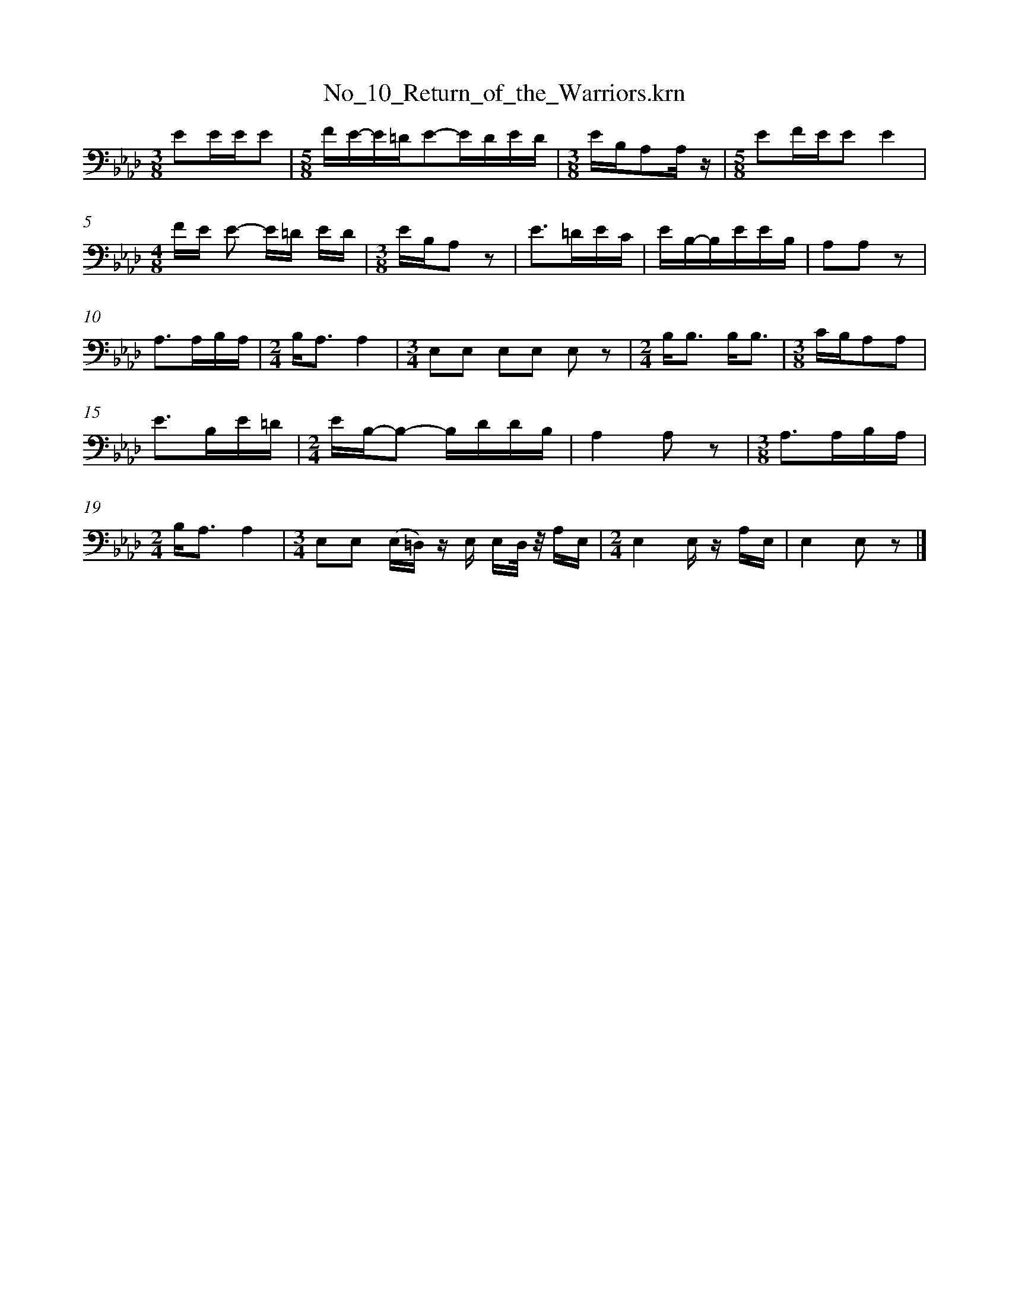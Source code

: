 %%linebreak <none>
X: 1
T: No_10_Return_of_the_Warriors.krn
N: Derived from No_10_Return_of_the_Warriors.krn
%%abc-version 2.0
%%abcx-abcm2ps-target-version 5.9.1 (29 Sep 2008)
%%abc-creator hum2abc beta
%%abcx-conversion-date 2019/03/15 08:27:55
%%humdrum-veritas 11568205
%%humdrum-veritas-data 387505818
%%linebreak <none>
%%barnumbers 0
L: 1/16
M: 3/8
K: Ab clef=bass
[K:clef=bass][M:3/8]E2EEE2 | 
[M:5/8]FE-E=DE2-EDED | 
[M:3/8]EB,A,2A, z | 
[M:5/8]E2FEE2E4 | 
[M:4/8]FE E2- E=D ED | 
[M:3/8]EB,A,2 z2 | 
E3=DEC | 
EB,-B,EEB, | 
A,2A,2 z2 | 
A,3A,B,A, | 
[M:2/4]B,A,3A,4 | 
[M:3/4]E,2E,2 E,2E,2 E,2 z2 | 
[M:2/4]B,B,3 B,B,3 | 
[M:3/8]CB,A,2A,2 | 
E3B,E=D | 
[M:2/4]EB,-B,2- B,DDB, | 
A,4A,2 z2 | 
[M:3/8]A,3A,B,A, | 
[M:2/4]B,A,3A,4 | 
[M:3/4]E,2E,2 (E,=D,) z E, E,D,/ z/ A,E, | 
[M:2/4]E,4E, z A,E, | 
E,4E,2 z2 |]  



X: 2
T: No_11_Song_of_Victory.krn
N: Derived from No_11_Song_of_Victory.krn
%%abc-version 2.0
%%abcx-abcm2ps-target-version 5.9.1 (29 Sep 2008)
%%abc-creator hum2abc beta
%%abcx-conversion-date 2019/03/15 08:27:55
%%humdrum-veritas 3012477621
%%humdrum-veritas-data 4098208673
%%linebreak <none>
%%barnumbers 0
L: 1/8
M: 2/4
%%staves {1 2}
V: 1 clef=bass
V: 2 clef=bass
K: Eb
[V:1] [K:clef=bass][M:2/4]z2GF | 
[V:2] [K:clef=bass][M:2/4]G,,2G,,2 | 
[V:1] EEE2 | 
[V:2] G,,2G,,2 | 
[V:1] CC C z | 
[V:2] z4 | 
[V:1] [M:3/4]EC CE/E/E2 | 
[V:2] [M:3/4]z6 | 
[V:1] [M:2/4]CC C z | 
[V:2] [M:2/4]z4 | 
[V:1] EF FF/E/ | 
[V:2] z4 | 
[V:1] CC/C/C2 | 
[V:2] z4 | 
[V:1] G,G, G,G, | 
[V:2] z4 | 
[V:1] [M:3/4]CG, G,C/C/C2 | 
[V:2] [M:3/4]z6 | 
[V:1] [M:2/4]G,G,C2 | 
[V:2] [M:2/4]z4 | 
[V:1] G,G, G,G, | 
[V:2] z4 | 
[V:1] G,2z2 | 
[V:2] z4 | 
[V:1] [M:3/4]EC CE/E/E2 | 
[V:2] [M:3/4]z6 | 
[V:1] [M:2/4]CC CC | 
[V:2] [M:2/4]z4 | 
[V:1] EF FF/E/ | 
[V:2] z4 | 
[V:1] CC/C/C2 | 
[V:2] z4 | 
[V:1] G,G, G,G, | 
[V:2] z4 | 
[V:1] [M:3/4]CG, G,C/C/C2 | 
[V:2] [M:3/4]z6 | 
[V:1] [M:2/4]G,G,C2 | 
[V:2] [M:2/4]z4 | 
[V:1] G,G,/G,/ G,/^F,/ z |]  
[V:2] z4 |]  



X: 3
T: No_12_Song_in_Honor_of_a_Successful_Warrior.krn
N: Derived from No_12_Song_in_Honor_of_a_Successful_Warrior.krn
%%abc-version 2.0
%%abcx-abcm2ps-target-version 5.9.1 (29 Sep 2008)
%%abc-creator hum2abc beta
%%abcx-conversion-date 2019/03/15 08:27:55
%%humdrum-veritas 568594739
%%humdrum-veritas-data 2637739230
%%linebreak <none>
%%barnumbers 0
L: 1/16
M: 2/4
K: A clef=bass
[K:clef=bass][M:2/4]z4z3 A, | 
(E4B,)B,3 | 
[M:3/4]B,6B,2 B,2 z B, | 
[M:2/4](E4B,2)CB, | 
[M:3/4](B,4(3B,2)C2B,2A,4 | 
E,E,3E,4z4 | 
[M:2/4]A,3F, E,E,3 | 
E,4z4 | 
E,2E,2 E,2E,2 | 
E,2E, zz4 | 
EB,3 B,2EC | 
[M:3/4]C3/B,/B,2 B,2 (3ECCB,4 | 
E,3/E,/E,2 E,3/E,/E,2 E,2 z2 | 
[M:2/4]A,4F,E,E,2 | 
F,E,E,E, E,2 z2 | 
[M:3/4]E,3E, E,2(E,^D,) E,2(E,D,) |]  



X: 4
T: No_13_Song_of_the_Elk_Soldiers.krn
N: Derived from No_13_Song_of_the_Elk_Soldiers.krn
%%abc-version 2.0
%%abcx-abcm2ps-target-version 5.9.1 (29 Sep 2008)
%%abc-creator hum2abc beta
%%abcx-conversion-date 2019/03/15 08:27:55
%%humdrum-veritas 2603166443
%%humdrum-veritas-data 2865753274
%%linebreak <none>
%%barnumbers 0
L: 1/8
M: 2/4
K: Ab clef=bass
[K:clef=bass][M:2/4]E4 | 
(3ECC C z | 
(3CA,A, A, z | 
(3A,F,F, E, z/ E,/ | 
(3A,A,A, A, z | 
(3CA,A, A, z | 
(3A,F,F, E, z/ E,/ | 
(3A,A,A, A, z | 
(3A,F,F,E,2 | 
(3E,C,C, A,, z/ A,,/ | 
(3E,E,E, E, z | 
(3E,C,C, C, z | 
(3C,C,C, A,, z | 
A,,3A,, | 
A,,2A,,2 | 
z4 | 
A,F, F,E,/ z/ | 
F,A,/A,/ A,A, | 
CA, A,/A, z/ | 
A,F, E, z | 
E,A,/A,/ A,/A,3/ | 
A,F,E,2 | 
E,C,/C,/ A,, z/ A,,/ | 
(3E,E,E, E, z | 
(3E,C,C, C, z | 
(3C,C,C, A,, z | 
A,,3A,, | 
A,,2A,, z |]  



X: 5
T: No_14_Song_of_the_Weasel_Society.krn
N: Derived from No_14_Song_of_the_Weasel_Society.krn
%%abc-version 2.0
%%abcx-abcm2ps-target-version 5.9.1 (29 Sep 2008)
%%abc-creator hum2abc beta
%%abcx-conversion-date 2019/03/15 08:27:55
%%humdrum-veritas 3546786202
%%humdrum-veritas-data 1157493660
%%linebreak <none>
%%barnumbers 0
L: 1/16
M: 5/8
%%staves {1 2}
V: 1 clef=bass
V: 2 clef=bass
K: G
[V:1] [K:clef=bass][M:5/8]E4F3EEB,/B,/ | 
[V:2] [K:clef=bass][M:5/8](3:2:1z15 | 
[V:1] [M:3/4]E8(3:2:4B,2A, z E2 | 
[V:2] [M:3/4]G,,4G,,4G,,4 | 
[V:1] [M:2/4]B,4A,3A, | 
[V:2] [M:2/4]G,,4G,,4 | 
[V:1] [M:3/8]A,4G,E, | 
[V:2] [M:3/8]z6 | 
[V:1] [M:2/4]G,2E,E, E,2E, z | 
[V:2] [M:2/4]z8 | 
[V:1] [M:5/8]G,4A,3G,G,E, | 
[V:2] [M:5/8](3:2:1z15 | 
[V:1] [M:3/4]G,2E,E,E,4E,2D,2 | 
[V:2] [M:3/4]z12 | 
[V:1] E,8-E,2E,2 | 
[V:2] z12 | 
[V:1] E,8z4 | 
[V:2] z12 | 
[V:1] B,4E3E (3:2:4B,2A, z E2 | 
[V:2] z12 | 
[V:1] [M:3/8]B,4A,G, | 
[V:2] [M:3/8]z6 | 
[V:1] [M:2/4]A,6G,E, | 
[V:2] [M:2/4]z8 | 
[V:1] [M:5/8](G,3E,)E,4z2 | 
[V:2] [M:5/8](3:2:1z15 | 
[V:1] G,4A,3G,G,E, | 
[V:2] (3:2:1z15 | 
[V:1] [M:3/4]G,2E,E,E,4E,2D,2 | 
[V:2] [M:3/4]z12 | 
[V:1] E,8-E,2E,2 | 
[V:2] z12 | 
[V:1] E,8z4 |]  
[V:2] z12 |]  



% FRACTION = 0.499634BUT SHOULD BE 0
X: 6
T: No_15_War_Dance_Song.krn
N: Derived from No_15_War_Dance_Song.krn
%%abc-version 2.0
%%abcx-abcm2ps-target-version 5.9.1 (29 Sep 2008)
%%abc-creator hum2abc beta
%%abcx-conversion-date 2019/03/15 08:27:55
%%humdrum-veritas 1974181855
%%humdrum-veritas-data 3308246390
%%linebreak <none>
%%barnumbers 0
L: 1/8
M: 2/4
%%staves {1 2}
V: 1 clef=treble
V: 2 clef=bass
K: C
[V:1] [K:clef=treble][M:2/4]GE EG [I:setbarnb 2]| 
[V:2] [K:clef=bass][M:2/4]G,,G,, G,,G,, | 
[V:1] A/G3/E2 | 
[V:2] G,,G,, G,,G,, | 
[V:1] DD DD | 
[V:2] z4 | 
[V:1] GE EE | 
[V:2] z4 | 
[V:1] E3/D/ E/D/C | 
[V:2] z4 | 
[V:1] CC G,G, | 
[V:2] z4 | 
[V:1] DC CC/D/ | 
[V:2] z4 | 
[V:1] E/DD/ DE | 
[V:2] z4 | 
[V:1] [M:3/4]DD DG, DD | 
[V:2] [M:3/4]z6 | 
[V:1] [M:2/4]G,G, (3:2:4(G,/E,/) z/ G, | 
[V:2] [M:2/4]z4 | 
[V:1] (G,/E,/) zz2 :|]  
[V:2] z4 :|]  



X: 7
T: No_16_On_My_Enemy's_Ground.krn
N: Derived from No_16_On_My_Enemy's_Ground.krn
%%abc-version 2.0
%%abcx-abcm2ps-target-version 5.9.1 (29 Sep 2008)
%%abc-creator hum2abc beta
%%abcx-conversion-date 2019/03/15 08:27:55
%%humdrum-veritas 267815857
%%humdrum-veritas-data 2704204188
%%linebreak <none>
%%barnumbers 0
L: 1/8
M: 2/4
%%staves {1 2}
V: 1 clef=bass
V: 2 clef=bass
K: G
[V:1] [K:clef=bass][M:2/4]D/D/D/D/ A,A, | 
[V:2] [K:clef=bass][M:2/4]G,,G,, G,,G,, | 
[V:1] D3z | 
[V:2] z4 | 
[V:1] D/D/D/D/ A,A, | 
[V:2] z4 | 
[V:1] A,3z | 
[V:2] z4 | 
[V:1] A,A, B,A, | 
[V:2] z4 | 
[V:1] A,G,D,2 | 
[V:2] z4 | 
[V:1] D,G, G,A, | 
[V:2] z4 | 
[V:1] [M:5/8]G,A,G,D,D, | 
[V:2] [M:5/8](3:2:1z15/ | 
[V:1] [M:2/4]D,7/D,/ | 
[V:2] [M:2/4]z4 | 
[V:1] [M:3/4]D,4z3/ G,/ | 
[V:2] [M:3/4]z6 | 
[V:1] [M:5/8]A,B,A,/B,/G,G, | 
[V:2] [M:5/8](3:2:1z15/ | 
[V:1] [M:3/4]A,4z2 | 
[V:2] [M:3/4]z6 | 
[V:1] [M:7/8]B,2G,B,G,D,2 | 
[V:2] [M:7/8]z7 | 
[V:1] [M:2/4]D,G, G,A, | 
[V:2] [M:2/4]z4 | 
[V:1] [M:5/8]G,A,G,D,D, | 
[V:2] [M:5/8](3:2:1z15/ | 
[V:1] [M:2/4]D,7/D,/ | 
[V:2] [M:2/4]z4 | 
[V:1] D,2D, z |]  
[V:2] z4 |]  



X: 8
T: No_17_Song_of_Gift_Dance.krn
N: Derived from No_17_Song_of_Gift_Dance.krn
%%abc-version 2.0
%%abcx-abcm2ps-target-version 5.9.1 (29 Sep 2008)
%%abc-creator hum2abc beta
%%abcx-conversion-date 2019/03/15 08:27:55
%%humdrum-veritas 2808997633
%%humdrum-veritas-data 1385937757
%%linebreak <none>
%%barnumbers 0
L: 1/8
M: 2/4
%%staves {1 2}
V: 1 clef=treble
V: 2 clef=bass
K: G
[V:1] [K:clef=treble][M:2/4]GGG2 | 
[V:2] [K:clef=bass][M:2/4](3G,, z G,, (3G,, z G,, | 
[V:1] DD DD | 
[V:2] (3G,, z G,,z2 | 
[V:1] DDD2 | 
[V:2] z4 | 
[V:1] GGG2 | 
[V:2] z4 | 
[V:1] DD DD | 
[V:2] z4 | 
[V:1] DD DD | 
[V:2] z4 | 
[V:1] GDD2 | 
[V:2] z4 | 
[V:1] CC DB, | 
[V:2] z4 | 
[V:1] B,2G,2 | 
[V:2] z4 | 
[V:1] [M:3/4]G,G, G,G, G,G, | 
[V:2] [M:3/4]z6 | 
[V:1] [M:2/4]B,B,B,2 | 
[V:2] [M:2/4]z4 | 
[V:1] [M:3/4]G,2G,G, G,G, | 
[V:2] [M:3/4]z6 | 
[V:1] G,6 | 
[V:2] z6 | 
[V:1] [M:2/4]G,G,z2 | 
[V:2] [M:2/4]z4 | 
[V:1] DDD2 | 
[V:2] z4 | 
[V:1] D2DB, | 
[V:2] z4 | 
[V:1] B,2G,G, | 
[V:2] z4 | 
[V:1] [M:3/4]G,G, G,G, G, z | 
[V:2] [M:3/4]z6 | 
[V:1] [M:2/4]B,B, B, z | 
[V:2] [M:2/4]z4 | 
[V:1] [M:3/4]G,2G,G, G,G, | 
[V:2] [M:3/4]z6 | 
[V:1] B,6 | 
[V:2] z6 | 
[V:1] B,6 |]  
[V:2] z6 |]  



X: 9
T: No_18_Song_of_Contest_Dance.krn
N: Derived from No_18_Song_of_Contest_Dance.krn
%%abc-version 2.0
%%abcx-abcm2ps-target-version 5.9.1 (29 Sep 2008)
%%abc-creator hum2abc beta
%%abcx-conversion-date 2019/03/15 08:27:55
%%humdrum-veritas 835017703
%%humdrum-veritas-data 2426913792
%%linebreak <none>
%%barnumbers 0
L: 1/8
M: 3/4
K: Bb clef=bass
[K:clef=bass][M:3/4]F4DD/ z/ | 
FF DD D/ z/ D | 
DD (D(B,) (B,)F,) | 
F4DD/ z/ | 
FF DD D/ z/ D | 
[M:5/8]DDDD z | 
[M:2/4]FF FD/ z/ | 
DD DF, | 
(A,G,) (G,F,) | 
[M:3/4]F,G, G,D, D,D, | 
D,4z2 | 
F,2F,D, D,/ z/ F, | 
[M:2/4]F,D, D,D, | 
D,4 | 
D,/D,/ zz2 | 
F3D | 
DD/D/ DG,/ z/ | 
(C/B,/)B,- B,F, | 
[M:3/4]F,G, G,D, D,D, | 
D,4D, z | 
F,2F,D, D,/ z/ F, | 
[M:2/4]F,D, D,D, | 
[M:3/4]D,4D, z | 
[M:2/4]FF FD/ z/ | 
DD DF, | 
(A,G,) (G,F,) | 
[M:3/4]F,G, G,D, D,D, | 
D,4z2 | 
F,2F,D, D,/ z/ F, | 
[M:2/4]F,D, D,D, | 
D,4 | 
D, zz2 |]  



X: 10
T: No_19_Song_of_War_Dance.krn
N: Derived from No_19_Song_of_War_Dance.krn
%%abc-version 2.0
%%abcx-abcm2ps-target-version 5.9.1 (29 Sep 2008)
%%abc-creator hum2abc beta
%%abcx-conversion-date 2019/03/15 08:27:55
%%humdrum-veritas 2122785152
%%humdrum-veritas-data 2299960374
%%linebreak <none>
%%barnumbers 0
L: 1/8
M: 2/4
%%staves {1 2}
V: 1 clef=bass
V: 2 clef=bass
K: F
[V:1] [K:clef=bass][M:2/4]F2C/C3/ ]|:  
[V:2] [K:clef=bass][M:2/4]G,,G,, G,,G,, ]|:  
[V:1] F2F2 | 
[V:2] z4 | 
[V:1] _E2F/C3/ | 
[V:2] z4 | 
[V:1] A,/A,3/A,2 | 
[V:2] z4 | 
[V:1] A,2G,2 | 
[V:2] z4 | 
[V:1] F,/F,3/F,2 | 
[V:2] z4 | 
[V:1] F, zA,2 | 
[V:2] z4 | 
[V:1] [M:3/4]G,/G,3/G,2G,2 | 
[V:2] [M:3/4]z6 | 
[V:1] [M:2/4]F,2G,2 | 
[V:2] [M:2/4]z4 | 
[V:1] [M:3/4](3A,G,F,F,2F,F, | 
[V:2] [M:3/4]z6 | 
[V:1] F,4F,/F,/ z | 
[V:2] z6 | 
[V:1] [M:2/4]G2F/F3/ :|]  
[V:2] [M:2/4]z4 :|]  



X: 11
T: No_1_He_Gave_Me_a_Bracelet.krn
N: Derived from No_1_He_Gave_Me_a_Bracelet.krn
%%abc-version 2.0
%%abcx-abcm2ps-target-version 5.9.1 (29 Sep 2008)
%%abc-creator hum2abc beta
%%abcx-conversion-date 2019/03/15 08:27:55
%%humdrum-veritas 1191850678
%%humdrum-veritas-data 725664622
%%linebreak <none>
%%barnumbers 0
L: 1/8
M: 2/4
K: Ab clef=treble
[K:clef=treble][M:2/4]B/B3/ B3/B/ [I:setbarnb 2]| 
[M:3/8]Bc/B/A | 
[M:2/4]F2F2 | 
[M:3/8]FA/F/E | 
[M:2/4]D3/E/ (3FED | 
B,2=A,A, | 
B,2F, z | 
[M:3/4]D3/D/ B,3/E/ (3FED | 
B,D D/B,3/ F,3/G,/ | 
F,2F,2z2 :|]  



X: 12
T: No_20_Closing_Song_of_War_Dance.krn
N: Derived from No_20_Closing_Song_of_War_Dance.krn
%%abc-version 2.0
%%abcx-abcm2ps-target-version 5.9.1 (29 Sep 2008)
%%abc-creator hum2abc beta
%%abcx-conversion-date 2019/03/15 08:27:55
%%humdrum-veritas 2488296948
%%humdrum-veritas-data 2969259921
%%linebreak <none>
%%barnumbers 0
L: 1/8
M: 2/4
%%staves {1 2}
V: 1 clef=bass
V: 2 clef=bass
K: G
[V:1] [K:clef=bass][M:2/4](3EEE E/E3/ | 
[V:2] [K:clef=bass][M:2/4]G,,G,, G,,G,, | 
[V:1] E/E3/ B,/B,/ z/ F/ | 
[V:2] G,,/G,,3/ G,,/G,,3/ | 
[V:1] E/E3/ E/E3/ | 
[V:2] z4 | 
[V:1] E/E3/ B,/B,/ z/ F/ | 
[V:2] z4 | 
[V:1] E/B,3/ B,B, | 
[V:2] z4 | 
[V:1] B,A, A, z/ B,/ | 
[V:2] z4 | 
[V:1] [M:3/4]A,/A,3/ A,A, A, z/ B,/ | 
[V:2] [M:3/4]z6 | 
[V:1] [M:2/4]B,/A,3/ A,A, | 
[V:2] [M:2/4]z4 | 
[V:1] A,G, E, z/ A,/ | 
[V:2] z4 | 
[V:1] [M:3/4]G,/G,3/ G,G, G, z/ B,/ | 
[V:2] [M:3/4]z6 | 
[V:1] [M:2/4]A,/A,3/ A,A, | 
[V:2] [M:2/4]z4 | 
[V:1] A,G, E,3/E,/ | 
[V:2] z4 | 
[V:1] E,E, E,E, | 
[V:2] z4 | 
[V:1] E,E, z3/ E/ | 
[V:2] z4 | 
[V:1] E/B,3/ B,B, | 
[V:2] z4 | 
[V:1] B,A, A, z/ B,/ | 
[V:2] z4 | 
[V:1] [M:3/4]A,/A,3/ A,A, A, z/ B,/ | 
[V:2] [M:3/4]z6 | 
[V:1] [M:2/4]B,/A,3/ A,A, | 
[V:2] [M:2/4]z4 | 
[V:1] A,G, E,/E,/ z/ A,/ | 
[V:2] z4 | 
[V:1] [M:3/4]G,/G,3/ G,G, G, z/ B,/ | 
[V:2] [M:3/4]z6 | 
[V:1] [M:2/4]A,/A,3/ A,A, | 
[V:2] [M:2/4]z4 | 
[V:1] A,G, E,3/F,/ | 
[V:2] z4 | 
[V:1] E,4 | 
[V:2] z4 | 
[V:1] E,2z2 |]  
[V:2] z4 |]  



X: 13
T: No_21_Arapaho_Song_of_the_World_War_(a).krn
N: Derived from No_21_Arapaho_Song_of_the_World_War_(a).krn
%%abc-version 2.0
%%abcx-abcm2ps-target-version 5.9.1 (29 Sep 2008)
%%abc-creator hum2abc beta
%%abcx-conversion-date 2019/03/15 08:27:55
%%humdrum-veritas 1870762928
%%humdrum-veritas-data 277268295
%%linebreak <none>
%%barnumbers 0
L: 1/8
M: 2/4
%%staves {1 2}
V: 1 clef=bass
V: 2 clef=bass
K: E
[V:1] [K:clef=bass][M:2/4]E/E3/ E3/E/ [I:setbarnb 2]| 
[V:2] [K:clef=bass][M:2/4]z4 | 
[V:1] (3EB,B, B,3/G,/ | 
[V:2] z4 | 
[V:1] E/E3/ E3/E/ | 
[V:2] z4 | 
[V:1] (3EB,B, B,B,/ z/ | 
[V:2] z4 | 
[V:1] B,/A,3/ A,3/A,/ | 
[V:2] z4 | 
[V:1] A,/G,3/ G,3/G,/ | 
[V:2] z4 | 
[V:1] E,/E,3/ E,E,/ z/ | 
[V:2] z4 | 
[V:1] G,/G,3/ G,3/G,/ | 
[V:2] z4 | 
[V:1] E,/E,3/ E,3/B,,/ | 
[V:2] z4 | 
[V:1] E,E, E,3/E,/ | 
[V:2] z4 | 
[V:1] [M:5/8]E,E,/E,/E,E,/ z3/ | 
[V:2] [M:5/8](3:2:1z15/ | 
[V:1] [M:3/4]E,B, B,/B,3/ B,3/B,/ | 
[V:2] [M:3/4]z6 | 
[V:1] [M:2/4]A,/A,3/ A,3/B,/ | 
[V:2] [M:2/4]z4 | 
[V:1] G,/G,3/ G,3/E,/ | 
[V:2] z4 | 
[V:1] E,/E,3/ E, z/ B,/ | 
[V:2] z4 | 
[V:1] G,/G,3/ G,3/E,/ | 
[V:2] z4 | 
[V:1] [M:3/4]E,/E,3/ B,, z/ E,/ E,/E,/E, | 
[V:2] [M:3/4]z6 | 
[V:1] E,/E,3/ (E,/B,,)E,/ (E,/B,,3/) :|]  
[V:2] z6 :|]  



X: 14
T: No_22_Arapaho_Song_of_the_World_War_(b).krn
N: Derived from No_22_Arapaho_Song_of_the_World_War_(b).krn
%%abc-version 2.0
%%abcx-abcm2ps-target-version 5.9.1 (29 Sep 2008)
%%abc-creator hum2abc beta
%%abcx-conversion-date 2019/03/15 08:27:55
%%humdrum-veritas 756235316
%%humdrum-veritas-data 3488776806
%%linebreak <none>
%%barnumbers 0
L: 1/8
M: 3/4
%%staves {1 2}
V: 1 clef=bass
V: 2 clef=bass
K: Eb
[V:1] [K:clef=bass][M:3/4]z4(B,/G,/) z ]|:  
[V:2] [K:clef=bass][M:3/4]G,,2G,,2G,,2 ]|:  
[V:1] B,3/B,/B,2B, z | 
[V:2] G,,2G,,2G,,2 | 
[V:1] [M:2/4]E/(EC/) B,/B,3/ | 
[V:2] [M:2/4]z4 | 
[V:1] [M:3/8]B,2G,/ z/ | 
[V:2] [M:3/8]z3 | 
[V:1] [M:3/4](3B,B,B,B,2B,/B,3/ | 
[V:2] [M:3/4]z6 | 
[V:1] [M:2/4]F,/F,3/ F,G, | 
[V:2] [M:2/4]z4 | 
[V:1] [M:3/4]F,E, B,, zE,2 | 
[V:2] [M:3/4]z6 | 
[V:1] [M:2/4]B,,/B,,3/ B,,B,, | 
[V:2] [M:2/4]z4 | 
[V:1] B,,2z (B,/G,/) :|]  
[V:2] z4 :|]  
[V:1] B,,B,, B,, z |]  
[V:2] z4 |]  



X: 15
T: No_23_Comanche_Dance_Song.krn
N: Derived from No_23_Comanche_Dance_Song.krn
%%abc-version 2.0
%%abcx-abcm2ps-target-version 5.9.1 (29 Sep 2008)
%%abc-creator hum2abc beta
%%abcx-conversion-date 2019/03/15 08:27:55
%%humdrum-veritas 2757467254
%%humdrum-veritas-data 1413799653
%%linebreak <none>
%%barnumbers 0
L: 1/16
M: 2/4
K: D clef=bass
[K:clef=bass][M:2/4]z4A,3E | 
E4E4 | 
[M:3/4](E3/A,/)A, z E2E2 A,3A, | 
[M:2/4]A,4A,3A, | 
[M:3/4](A,E,)E,2z4E,3E | 
[M:2/4]E4E4 | 
[M:3/4]E3/A,/A, z E2E2 A,3A, | 
A,4A,3A, A,2 z2 | 
[M:2/4]A,3A, A,3E | 
E8 | 
[M:3/4](E3/A,/)A, z E2E2 A,E,/ z/ B,2 | 
A,4A,3A, F,E,E, z ]|:  
[M:2/4]G,2G,2 E,2D,2 | 
[M:3/4]D,3D,D,4z3 D | 
A,2A,2 A,3A, F,F,E, z | 
[M:2/4]G,2G,2 E,2D,2 | 
[M:3/4]D,4(D,4A,,2) z E, | 
[M:2/4]E,4E,3E, | 
[M:3/4]E,A,,A,, z E,2E,2 A,,3A,, | 
[M:2/4]A,,7A,, | 
A,,4A,,4 | 
z4G,E,E,2 :|]  
A,,4A,,2 z2 |]  



X: 16
T: No_24_My_Grandfather_the_Sun.krn
N: Derived from No_24_My_Grandfather_the_Sun.krn
%%abc-version 2.0
%%abcx-abcm2ps-target-version 5.9.1 (29 Sep 2008)
%%abc-creator hum2abc beta
%%abcx-conversion-date 2019/03/15 08:27:55
%%humdrum-veritas 2189615624
%%humdrum-veritas-data 2997770957
%%linebreak <none>
%%barnumbers 0
L: 1/8
M: 2/4
K: D clef=bass
[K:clef=bass][M:2/4]D3/D/ DD | 
DD D z | 
D3/B,/ A,A, | 
A,A, A, z | 
D3/D/ DD | 
DD D z | 
D3/B,/ A,A, | 
A,A, A, z | 
A,3/F,/ F,F, | 
F,F, F, z | 
E,3/E,/ E,E, | 
E,E, E, z | 
D,3/D,/ D,D, | 
D,D, D,D, | 
z F, D,D, | 
E,E, E, z | 
D,3/D,/ D,D, | 
D,D, D,D, | 
z F, D,D, | 
E,D, D, z | 
D,D, D,D, | 
D,D, D, z | 
B,A,A,2 | 
A,A, A, z | 
A,3/G,/G,2 | 
G,G, G, z | 
E,3/E,/E,2 | 
E,E, E, z | 
D,3/D,/ D,D, | 
D,D, D,D, | 
z F, D,D, | 
E,E, E, z | 
D,3/D,/ D,D, | 
D,D, D,D, | 
z F, D,D, | 
E,D, D,3/C,/ | 
D,2D,D, | 
D,D, D, z |]  



X: 17
T: No_25_My_Grandfather_Gave_Me_Everything.krn
N: Derived from No_25_My_Grandfather_Gave_Me_Everything.krn
%%abc-version 2.0
%%abcx-abcm2ps-target-version 5.9.1 (29 Sep 2008)
%%abc-creator hum2abc beta
%%abcx-conversion-date 2019/03/15 08:27:55
%%humdrum-veritas 642041356
%%humdrum-veritas-data 1991647835
%%linebreak <none>
%%barnumbers 0
L: 1/8
M: 2/4
K: D clef=bass
[K:clef=bass][M:2/4]ED/D/D2 | 
DD/D/ D z | 
D3/A,/A,2 | 
A,A,/A,/ A, z | 
A,G,/G,/G,2 | 
G,3/G,/ G, z | 
(G,3/E,/)E,2 | 
E,E,/E,/(E,2 | 
D,3/)D,/ D, z | 
D,3/D,/D,2 | 
D,3/D,/ D, z | 
A,G,/G,/G,2 | 
G,3/G,/ G,G,/ z/ | 
G,3/E,/ E, z | 
E,3/E,/ E,(E, | 
D,3/)D,/D,2 | 
D,3/D,/ D, z | 
E,D,/D,/D,2 | 
D,3/D,/ D,D,/ z/ | 
E,D,/D,/D,2 | 
E,3/D,/D,2 | 
A,,2A,, z |]  



X: 18
T: No_26_Song_of_a_Woman-spirit.krn
N: Derived from No_26_Song_of_a_Woman-spirit.krn
%%abc-version 2.0
%%abcx-abcm2ps-target-version 5.9.1 (29 Sep 2008)
%%abc-creator hum2abc beta
%%abcx-conversion-date 2019/03/15 08:27:55
%%humdrum-veritas 3628549814
%%humdrum-veritas-data 2588290429
%%linebreak <none>
%%barnumbers 0
L: 1/8
M: 2/4
K: D clef=bass
[K:clef=bass][M:2/4](3DDD(D2 | 
(3A,)A,A, A, z ]|:  
(3DDD D3/D/ | 
(3A,A,A, A, z | 
(3F,F,F, F,3/F,/ | 
[M:3/4](3E,E,E, E,3/E,/ D, z | 
[M:2/4](3F,F,F, F,3/F,/ | 
(3E,E,E, E,3/E,/ | 
[M:3/4](3D,D,D,D,2A,, z | 
[M:2/4](3E,E,E, E,3/E,/ | 
[M:3/4](3D,D,D,D,2A,, z | 
[M:2/4](3B,,A,,A,, A,,3/A,,/ | 
A,,2A,, z :|]  



X: 19
T: No_27_My_Grandfather_the_Thunderbird.krn
N: Derived from No_27_My_Grandfather_the_Thunderbird.krn
%%abc-version 2.0
%%abcx-abcm2ps-target-version 5.9.1 (29 Sep 2008)
%%abc-creator hum2abc beta
%%abcx-conversion-date 2019/03/15 08:27:55
%%humdrum-veritas 1343569531
%%humdrum-veritas-data 3754722261
%%linebreak <none>
%%barnumbers 0
L: 1/8
M: 2/4
K: F clef=bass
[K:clef=bass][M:2/4]C3//B,//B,B,2 | 
B,A, B,F,/ z/ | 
C3//B,//B,B,2 | 
C3//B,//B, B, z | 
B,3//B,//B,B,2 | 
B,A, B,F, | 
F,3//F,//F,F,2 | 
F,_E, D,C,/ z/ | 
F,3//F,//F,F,2 | 
A,3//G,//F, F, z | 
F,3//F,//F,F,2 | 
F,_E, D,C, | 
C,3//C,//C,C,2 | 
C,3//C,//C, G,, z | 
C,3//C,//C,C,2 | 
C,3//C,//C, A,, z | 
C,3//A,,//A,,A,,2 | 
A,,3//A,,//A,,A,,2 | 
A,,3//A,,//A,,A,,2 | 
F,,4 |]  



X: 20
T: No_28_Badger_Medicine_Song.krn
N: Derived from No_28_Badger_Medicine_Song.krn
%%abc-version 2.0
%%abcx-abcm2ps-target-version 5.9.1 (29 Sep 2008)
%%abc-creator hum2abc beta
%%abcx-conversion-date 2019/03/15 08:27:55
%%humdrum-veritas 745698077
%%humdrum-veritas-data 3778865359
%%linebreak <none>
%%barnumbers 0
L: 1/16
M: 3/4
K: E clef=bass
[K:clef=bass][M:3/4]DC2 z DC2G, G,2G, z | 
DC2 z DC2G, G,2G, z | 
G,F,2 z (G,G,2F, E,2)E, z | 
C,C,3 C,C,2C, C,2C, z | 
G,F,3 (G,G,2F, E,2E,) z | 
C,C,3 C,C,2C, C,2C, z | 
E,E,3 C,C,2C, C,C,3 | 
C,C,2C, C,C,3z4 |]  



X: 21
T: No_29_I_Raise_the_Sick_Person.krn
N: Derived from No_29_I_Raise_the_Sick_Person.krn
%%abc-version 2.0
%%abcx-abcm2ps-target-version 5.9.1 (29 Sep 2008)
%%abc-creator hum2abc beta
%%abcx-conversion-date 2019/03/15 08:27:55
%%humdrum-veritas 836224251
%%humdrum-veritas-data 3601922960
%%linebreak <none>
%%barnumbers 0
L: 1/8
M: 3/4
K: C clef=bass
[K:clef=bass][M:3/4]E/D3/ D3//C//D/C/ A, z | 
ED (E3/D/) D z | 
ED D3//C//D/ z/ A, z | 
D/A,3/ A,3/E,/D,2 | 
E,/D,3/ D,B,,A,,2 | 
E,/D,3/ E,E, D, z | 
E,/D,3/ D,B,, A,, z | 
[M:2/4]A,,2A,,3/A,,/ | 
A,,2A,, z |]  



X: 22
T: No_2_I_Might_Starve.krn
N: Derived from No_2_I_Might_Starve.krn
%%abc-version 2.0
%%abcx-abcm2ps-target-version 5.9.1 (29 Sep 2008)
%%abc-creator hum2abc beta
%%abcx-conversion-date 2019/03/15 08:27:55
%%humdrum-veritas 2618813037
%%humdrum-veritas-data 1283068035
%%linebreak <none>
%%barnumbers 0
L: 1/8
M: 3/4
K: Db clef=bass
[K:clef=bass][M:3/4]z4z F3//C// | 
F2F/EF/ DB, | 
[M:2/4]FE/F/ EE | 
F/E/E3//B,// B,B, | 
B,B, B,/ z/ B, | 
B, z B,3/E/ ]|:  
EE/D/ E/ z/ F3//D// | 
[M:5/8]DB,/B,/B,B,F | 
[M:2/4]B,B, B,B, | 
F,F,/E,/ F,/F,/F, | 
[M:3/4]D,D, B,,/ z/ E, E,/D,3/ | 
F,/F,/D, F,D, B,,B,, | 
[M:2/4]B,,B,, B,,B,, | 
B,,B,, B,,B,, | 
z2B,3/E/ :|]  



X: 23
T: No_30_Song_When_Treating_Sick_Babies.krn
N: Derived from No_30_Song_When_Treating_Sick_Babies.krn
%%abc-version 2.0
%%abcx-abcm2ps-target-version 5.9.1 (29 Sep 2008)
%%abc-creator hum2abc beta
%%abcx-conversion-date 2019/03/15 08:27:55
%%humdrum-veritas 977324957
%%humdrum-veritas-data 782626459
%%linebreak <none>
%%barnumbers 0
L: 1/16
M: 2/4
K: D clef=bass
[K:clef=bass][M:2/4]DDD2 DDD2 | 
(A,3/F,/)F,2F,4 | 
F,D,D,2 D,D,D,2 | 
D,2D,2 D, z F,3/F,/ | 
[M:3/4](F,4D,4)D,2 z2 | 
[M:2/4]D,D,D,2 D,D,D,2 | 
D,2D,2 D,2 z2 |]  



X: 24
T: No_31_Song_Received_from_a_Buffalo.krn
N: Derived from No_31_Song_Received_from_a_Buffalo.krn
%%abc-version 2.0
%%abcx-abcm2ps-target-version 5.9.1 (29 Sep 2008)
%%abc-creator hum2abc beta
%%abcx-conversion-date 2019/03/15 08:27:55
%%humdrum-veritas 900870414
%%humdrum-veritas-data 308488922
%%linebreak <none>
%%barnumbers 0
L: 1/8
M: 2/4
K: Eb clef=bass
[K:clef=bass][M:2/4]C3//G,//G, G, z | 
G,3//G,//G, G, z ]|:  
C3//G,//G, G, z | 
G,3//G,//G, G, z | 
G,3/G,/G,2 | 
F,3/F,/ F,/E,3/ | 
F,3/F,/ F,/E,/E, | 
C,3/C,/ C, z | 
F,3/F,/F,2 | 
G,3/G,/ G, z/ (G,/ | 
F,3/)F,/ F,/E,3/ | 
F,3/F,/ F,/E,/E, | 
C,3/C,/ C, z/ (E,/ | 
C,3/)C,/C,2 | 
[M:3/4]C,3/C,/C,2z3/ G,/ | 
[M:2/4]G,3/G,/ G, z :|]  
C,3/C,/C,2 |]  



X: 25
T: No_32_Song_of_Turtle,_the_Medicine-man.krn
N: Derived from No_32_Song_of_Turtle,_the_Medicine-man.krn
%%abc-version 2.0
%%abcx-abcm2ps-target-version 5.9.1 (29 Sep 2008)
%%abc-creator hum2abc beta
%%abcx-conversion-date 2019/03/15 08:27:55
%%humdrum-veritas 457282649
%%humdrum-veritas-data 2432089569
%%linebreak <none>
%%barnumbers 0
L: 1/8
M: 2/4
K: Eb clef=bass
[K:clef=bass][M:2/4]C/B,3/ B,C/B,/ | 
B,/B,A,/ B, z | 
C/B,3/ B,C/B,/ | 
B,/A,F,/ A,3//A,//A, | 
E,/A,3/ A,A, | 
A,A,/F,// z// A,/(A,3/ | 
E,/)E,3/ E, z | 
D,/F,3/ E,E, | 
E,E,/C,/ E,E, | 
[M:3/4]B,,4z2 | 
[M:2/4]E/B,3/ B,E/B,/ | 
B,B,/A,/ B, z | 
E/B,3/ B,E/B,/ | 
B,A,3//F,// A,A, | 
E,/A,3/ A,(C/A,/) | 
A,A,/F,// z// A,/(A,3/ | 
E,/)E,3/ E, z | 
D,/F,3/ E,E, | 
E,E,/C,/ E,E, | 
B,,4 |]  



X: 26
T: No_33_Opening_Song_of_the_Ghost_Dance.krn
N: Derived from No_33_Opening_Song_of_the_Ghost_Dance.krn
%%abc-version 2.0
%%abcx-abcm2ps-target-version 5.9.1 (29 Sep 2008)
%%abc-creator hum2abc beta
%%abcx-conversion-date 2019/03/15 08:27:55
%%humdrum-veritas 1724783402
%%humdrum-veritas-data 2437715698
%%linebreak <none>
%%barnumbers 0
L: 1/8
M: 3/4
K: Db clef=bass
[K:clef=bass][M:3/4]D/D3/D2B,D [I:setbarnb 2]| 
[M:2/4]A,A, A, z | 
[M:3/4]D/D3/D2B,D | 
[M:2/4]A,A, A, z | 
[M:3/4]DA, A,A, F,B, | 
[M:2/4]A,2A,/F,3/ | 
[M:3/4]F,2F,2F, z | 
B,A, A,A, F,B, | 
[M:2/4]A,2A,/F,3/ | 
[M:3/4]F,2F,2F, z | 
[M:7/8]DB,B,B,DB,A,/A,/ | 
[M:3/4]A,2A,2A, z | 
[M:7/8]DB,B,B,DB,A,/A,/ | 
[M:3/4]A,2A,2A, z | 
B,A, A,A, F,A, | 
[M:2/4]A,A, F,F, | 
[M:3/4]F,2F,2F, z | 
B,A, A,A, F,A, | 
[M:2/4]A,A, F,F, | 
[M:3/4]F,2F,2F, z |]  



X: 27
T: No_34_It_Was_the_Turtle.krn
N: Derived from No_34_It_Was_the_Turtle.krn
%%abc-version 2.0
%%abcx-abcm2ps-target-version 5.9.1 (29 Sep 2008)
%%abc-creator hum2abc beta
%%abcx-conversion-date 2019/03/15 08:27:55
%%humdrum-veritas 3632492421
%%humdrum-veritas-data 2042194157
%%linebreak <none>
%%barnumbers 0
L: 1/8
M: 2/4
K: Ab clef=bass
[K:clef=bass][M:2/4]C2B,=B, [I:setbarnb 2]| 
C2B,=B, | 
C2=A,G, | 
F,F,F,2 | 
F,2F, z | 
[M:3/4]CC B,CA,2 | 
[M:2/4]CB, CA, | 
A,2F,F, | 
[M:3/4]F,2F,2F, z | 
CA, A,F, F,F, | 
F,2F,2F, z | 
[M:5/8]CB,B,CA, | 
[M:2/4]B,B, A,A, | 
[M:3/4]A,2A,2A, z | 
[M:5/8]B,A,A,A,F, | 
[M:2/4]A,A, F,F, | 
[M:3/4]F,2F,2F, z :|]  



X: 28
T: No_35_A_Turtle_Pond.krn
N: Derived from No_35_A_Turtle_Pond.krn
%%abc-version 2.0
%%abcx-abcm2ps-target-version 5.9.1 (29 Sep 2008)
%%abc-creator hum2abc beta
%%abcx-conversion-date 2019/03/15 08:27:55
%%humdrum-veritas 1069214844
%%humdrum-veritas-data 1219485868
%%linebreak <none>
%%barnumbers 0
L: 1/8
M: 3/4
K: C clef=bass
[K:clef=bass][M:3/4]CC CA,G,2 | 
[M:2/4]A,G, G,G, | 
[M:3/4]E,2z2G,A, | 
[M:2/4]G,2A,G, | 
[M:3/4]G,G, E, z G,A, | 
[M:2/4]G,G, G, z ]|:  
C/C3/ CA, | 
G,2G,A, | 
G,G, G, z | 
C/C3/ CA, | 
G,2G,A, | 
G,G, G, z | 
A,/A,3/G,2 | 
A,G, G,G, | 
E, z G,A, | 
G,G, G, z :|]  
[M:3/4]G,G, G, z G,A, | 
[M:2/4]G,2A,G, | 
[M:3/4]G,G, E, z G,A, | 
[M:2/4]G,G, G, z |]  



X: 29
T: No_36_Mad_Bull's_Hand-Game_Song.krn
N: Derived from No_36_Mad_Bull's_Hand-Game_Song.krn
%%abc-version 2.0
%%abcx-abcm2ps-target-version 5.9.1 (29 Sep 2008)
%%abc-creator hum2abc beta
%%abcx-conversion-date 2019/03/15 08:27:55
%%humdrum-veritas 3861472398
%%humdrum-veritas-data 1007011017
%%linebreak <none>
%%barnumbers 0
L: 1/8
M: 2/4
K: F clef=treble
[K:clef=treble][M:2/4]G3/G/ G/FF/ | 
G3/G/ G/FF/ | 
F3/F/ F z | 
D3/F/ F/(FD/) | 
F3/G/ F/(FD/) | 
D3/D/ D z | 
D3/F/ F/(FD/) | 
F3/G/ F/(FD/) | 
D3/D/ D z ]|:  
[M:3/4]G3/G/ G3/G/ (G/F)F/ | 
[M:2/4]G3/G/ G3/F/ | 
F3/F/ F z | 
[M:3/4]G3/G/ G3/G/ (G/F)F/ | 
[M:2/4]G3/G/ G3/F/ | 
F3/F/ F z | 
D3/F/ F/(FD/) | 
F3/G/ F/(FD/) | 
D3/D/ D z | 
D3/F/ F/(FD/) | 
F3/G/ F/(FD/) | 
D3/D/ D z :|]  



X: 30
T: No_37_Cheyenne_Hand-Game_Song_(a).krn
N: Derived from No_37_Cheyenne_Hand-Game_Song_(a).krn
%%abc-version 2.0
%%abcx-abcm2ps-target-version 5.9.1 (29 Sep 2008)
%%abc-creator hum2abc beta
%%abcx-conversion-date 2019/03/15 08:27:55
%%humdrum-veritas 1818245467
%%humdrum-veritas-data 2024915570
%%linebreak <none>
%%barnumbers 0
L: 1/8
M: 2/4
K: A clef=bass
[K:clef=bass][M:2/4]F2=GF [I:setbarnb 2]| 
F2F2 | 
FE EC | 
C2C z | 
C2FC | 
C2C2 | 
CA, A,F, | 
F,2F, z | 
F,2A,F, | 
F,2F,2 | 
F,E, E,C, | 
C,2C, z | 
F,2A,F, | 
F,2F,2 | 
[M:3/4]F,E, E,C, C,D, | 
[M:2/4]C,3C, | 
C,2C, z :|]  



X: 31
T: No_38_Cheyenne_Hand-Game_Song_(b).krn
N: Derived from No_38_Cheyenne_Hand-Game_Song_(b).krn
%%abc-version 2.0
%%abcx-abcm2ps-target-version 5.9.1 (29 Sep 2008)
%%abc-creator hum2abc beta
%%abcx-conversion-date 2019/03/15 08:27:55
%%humdrum-veritas 3105564966
%%humdrum-veritas-data 940774981
%%linebreak <none>
%%barnumbers 0
L: 1/8
M: 3/4
K: Ab clef=treble
[K:clef=treble][M:3/4]cA Ac AG | 
[M:2/4]A2z c | 
AF FE | 
E2E2 | 
E/ z/ A AF | 
A2A2 | 
z c AF | 
[M:3/4]E2E2z G | 
[M:2/4]FF AF | 
[M:3/4]E2z3A | 
[M:2/4]FE EC | 
C2C2 | 
C/ z/ E C z | 
C2C2 | 
C/ z/ E C z | 
C2C2 | 
C2z2 |]  



X: 32
T: No_39_Singing_for_That_Bean.krn
N: Derived from No_39_Singing_for_That_Bean.krn
%%abc-version 2.0
%%abcx-abcm2ps-target-version 5.9.1 (29 Sep 2008)
%%abc-creator hum2abc beta
%%abcx-conversion-date 2019/03/15 08:27:55
%%humdrum-veritas 3351244638
%%humdrum-veritas-data 2898250457
%%linebreak <none>
%%barnumbers 0
L: 1/8
M: 2/4
%%staves {1 2}
V: 1 clef=bass
V: 2 clef=bass
K: F
[V:1] [K:clef=bass][M:2/4]z2G,3/C/ ]|:  
[V:2] [K:clef=bass][M:2/4]!accent!G,,G,, !accent!G,,G,, ]|:  
[V:1] C2CB, | 
[V:2] !accent!G,,G,, !accent!G,,G,, | 
[V:1] [M:3/4]C2A, z G,3/C/ | 
[V:2] [M:3/4]z6 | 
[V:1] [M:2/4]C2CB, | 
[V:2] [M:2/4]z4 | 
[V:1] C2A, z | 
[V:2] z4 | 
[V:1] A,2CA, | 
[V:2] z4 | 
[V:1] [M:3/4]A,F,F,2F,3/F,/ | 
[V:2] [M:3/4]z6 | 
[V:1] [M:2/4](F,C,) C, z | 
[V:2] [M:2/4]z4 | 
[V:1] A,2CA, | 
[V:2] z4 | 
[V:1] [M:3/4]A,F,F,2F,3/F,/ | 
[V:2] [M:3/4]z6 | 
[V:1] F,C, C, z C,3/C/ :|]  
[V:2] z6 :|]  
[V:1] F,C, C,z3 |]  
[V:2] z6 |]  



X: 33
T: No_3_I_Should_Like_to_Go.krn
N: Derived from No_3_I_Should_Like_to_Go.krn
%%abc-version 2.0
%%abcx-abcm2ps-target-version 5.9.1 (29 Sep 2008)
%%abc-creator hum2abc beta
%%abcx-conversion-date 2019/03/15 08:27:55
%%humdrum-veritas 2031818913
%%humdrum-veritas-data 1456214864
%%linebreak <none>
%%barnumbers 0
L: 1/8
M: 3/8
K: A clef=bass
[K:clef=bass][M:3/8]z2F | 
E2-E/D/ | 
[M:5/8]EB,A,/A,/E3/B,/ | 
[M:2/4]A,A, A,A, | 
A,A, A, z | 
[M:3/4]A,A, A,A, A,A, [I:setbarnb 7]| 
E (3C/D/C/ B,/A,/A, EB, | 
[M:2/4]A,/A,3/ A,/F,/E, | 
A,/F,/E, D,D,/ z/ | 
A,A, E/A,3/ | 
(3A,F,E, A,E, | 
[M:3/4]D,/E,3/ =C,A,, D,C, | 
A,,A,, A,,A,, A,,A,, | 
A,,A,, A,,A,,/ z/z2 :|]  
A,,A,,A,,2z2 |]  



X: 34
T: No_40_Like_a_Crow.krn
N: Derived from No_40_Like_a_Crow.krn
%%abc-version 2.0
%%abcx-abcm2ps-target-version 5.9.1 (29 Sep 2008)
%%abc-creator hum2abc beta
%%abcx-conversion-date 2019/03/15 08:27:55
%%humdrum-veritas 2154387542
%%humdrum-veritas-data 3175217946
%%linebreak <none>
%%barnumbers 0
L: 1/8
M: 2/4
%%staves {1 2}
V: 1 clef=bass
V: 2 clef=bass
K: F
[V:1] [K:clef=bass][M:2/4]z2F,3/C/ ]|:  
[V:2] [K:clef=bass][M:2/4]G,,2G,,2 ]|:  
[V:1] C2(C3/A,/) | 
[V:2] G,,2G,,2 | 
[V:1] [M:3/4]C3/F,/ F, z F,3/C/ | 
[V:2] [M:3/4]z6 | 
[V:1] [M:2/4]C2(C3/A,/) | 
[V:2] [M:2/4]z4 | 
[V:1] [M:3/4]C3/F,/F,2G,3/F,/ | 
[V:2] [M:3/4]z6 | 
[V:1] F,F,F,2G,F, | 
[V:2] z6 | 
[V:1] F,F, F, z G,3/F,/ | 
[V:2] z6 | 
[V:1] F,F,F,2G,F, | 
[V:2] z6 | 
[V:1] [M:2/4]F,F, F, z | 
[V:2] [M:2/4]z4 | 
[V:1] (!accent!CA,) (!accent!CA,) | 
[V:2] z4 | 
[V:1] [M:3/4]F,2F,2D, z | 
[V:2] [M:3/4]z6 | 
[V:1] F,D,D,2F,F, | 
[V:2] z6 | 
[V:1] F,F,F,2F, z | 
[V:2] z6 | 
[V:1] F,D,D,2F,F, | 
[V:2] z6 | 
[V:1] [M:2/4]F,F,F,2 | 
[V:2] [M:2/4]z4 | 
[V:1] F, z F,3/C/ :|]  
[V:2] z4 :|]  
[V:1] F, zz2 |]  
[V:2] z4 |]  



X: 35
T: No_41_I_Shall_Paint_My_Face.krn
N: Derived from No_41_I_Shall_Paint_My_Face.krn
%%abc-version 2.0
%%abcx-abcm2ps-target-version 5.9.1 (29 Sep 2008)
%%abc-creator hum2abc beta
%%abcx-conversion-date 2019/03/15 08:27:55
%%humdrum-veritas 4254408702
%%humdrum-veritas-data 2561097576
%%linebreak <none>
%%barnumbers 0
L: 1/8
M: 3/4
%%staves {1 2}
V: 1 clef=bass
V: 2 clef=bass
K: A
[V:1] [K:clef=bass][M:3/4]DD CA, A,B, | 
[V:2] [K:clef=bass][M:3/4]G,,2G,,2G,,2 | 
[V:1] A,2A,2A, z | 
[V:2] G,,2G,,2G,,2 | 
[V:1] DD CA, A,B, | 
[V:2] z6 | 
[V:1] A,2A,2A, z | 
[V:2] z6 | 
[V:1] [M:2/4]C3/A,/ (A,F,) | 
[V:2] [M:2/4]z4 | 
[V:1] A,2(CA,) | 
[V:2] z4 | 
[V:1] [M:3/4]A,2F,2E,F, | 
[V:2] [M:3/4]z6 | 
[V:1] E,2E,2E, z | 
[V:2] z6 | 
[V:1] [M:2/4]C3/A,/ (A,F,) | 
[V:2] [M:2/4]z4 | 
[V:1] A,2(CA,) | 
[V:2] z4 | 
[V:1] [M:3/4]A,2F,2E,F, | 
[V:2] [M:3/4]z6 | 
[V:1] E,2E,2E, z ]|:  
[V:2] z6 ]|:  
[V:1] [M:2/4]E,2C,3/E,/ | 
[V:2] [M:2/4]z4 | 
[V:1] E,2E, z | 
[V:2] z4 | 
[V:1] E,2C,3/E,/ | 
[V:2] z4 | 
[V:1] [M:3/4]E,2E, zA,2 | 
[V:2] [M:3/4]z6 | 
[V:1] [M:2/4]A,2A,2 | 
[V:2] [M:2/4]z4 | 
[V:1] A, z E,E, | 
[V:2] z4 | 
[V:1] (F,2E,)F, | 
[V:2] z4 | 
[V:1] E,2E,2 | 
[V:2] z4 | 
[V:1] E, zA,2 | 
[V:2] z4 | 
[V:1] A,2A,2 | 
[V:2] z4 | 
[V:1] A, z E,E, | 
[V:2] z4 | 
[V:1] (F,2E,)F, | 
[V:2] z4 | 
[V:1] [M:3/4]E,2E,2E, z :|]  
[V:2] [M:3/4]z6 :|]  



X: 36
T: No_42_The_Raven_Says.krn
N: Derived from No_42_The_Raven_Says.krn
%%abc-version 2.0
%%abcx-abcm2ps-target-version 5.9.1 (29 Sep 2008)
%%abc-creator hum2abc beta
%%abcx-conversion-date 2019/03/15 08:27:55
%%humdrum-veritas 1961800997
%%humdrum-veritas-data 2277964190
%%linebreak <none>
%%barnumbers 0
L: 1/8
M: 3/4
%%staves {1 2}
V: 1 clef=bass
V: 2 clef=bass
K: E
[V:1] [K:clef=bass][M:3/4]B,3/B,/B,2A,/A,3/ [I:setbarnb 2]| 
[V:2] [K:clef=bass][M:3/4]z G,,z2z2 | 
[V:1] [M:3/8]B,2G,/ z/ | 
[V:2] [M:3/8]G,,G,, z | 
[V:1] [M:5/8]B,/B,B,/B,2A, | 
[V:2] [M:5/8]z G,, z G,, z | 
[V:1] [M:2/4]B,F, E, z | 
[V:2] [M:2/4]G,, z G,, z | 
[V:1] A,3/A,/B,2 | 
[V:2] z G,, z G,, | 
[V:1] [M:5/8]A,B,B,A,3/F,/ | 
[V:2] [M:5/8]z G,, z G,, z | 
[V:1] [M:3/4]E,2E, z A,F, | 
[V:2] [M:3/4]G,, z G,, z G,, z | 
[V:1] E,2E,2C, z | 
[V:2] G,, z G,, z G,, z | 
[V:1] [M:2/4]E,E, A,F,/F,/ | 
[V:2] [M:2/4]z G,, z G,, | 
[V:1] [M:3/8]E,E,2 | 
[V:2] [M:3/8]z G,, z | 
[V:1] [M:2/4]B,,B,, B,,3/B,,/ | 
[V:2] [M:2/4]G,, z G,, z | 
[V:1] B,,2z2 :|]  
[V:2] G,, z G,, z :|]  
[V:1] [M:2/4]B,,B,, B,,3/B,,/ [I:setbarnb 14]| 
[V:2] [M:2/4]G,, z G,,G,, | 
[V:1] B,,2B,, z |]  
[V:2] G,, z G,, z |]  



X: 37
T: No_43_Going_Toward_That_Paint.krn
N: Derived from No_43_Going_Toward_That_Paint.krn
%%abc-version 2.0
%%abcx-abcm2ps-target-version 5.9.1 (29 Sep 2008)
%%abc-creator hum2abc beta
%%abcx-conversion-date 2019/03/15 08:27:55
%%humdrum-veritas 2868101941
%%humdrum-veritas-data 2069190980
%%linebreak <none>
%%barnumbers 0
L: 1/8
M: 7/8
K: Bb clef=bass
[K:clef=bass][M:7/8]z4z2z/ E/ | 
D3DC3//D// (3DCC | 
[M:2/4]!accent!D/B,3/ !accent!F,/D,C/ | 
B,2B,B, | 
[M:5/8]B,3z3/ E/ | 
[M:7/8]D3DC3//D// (3DCC | 
[M:2/4]!accent!D/B,3/ !accent!F,/D,C/ | 
[M:3/4]B,2D/G,3/ F, z/ G,/ | 
G,2G,G,/ z/ z3/ C/ | 
(3B,B,B, B,B, G,/D,G,/ | 
G,2G,F, D,3/E,/ | 
[M:2/4]D,7/E,/ | 
[M:3/4]D,2D,2z3/ B,/ | 
[M:2/4]G,B,B,2 | 
G,B, B,C | 
[M:3/4]B,B, B,B, B, z/ D/ | 
[M:2/4]CC CE | 
CC B,G, | 
z D C3/B,/ | 
[M:3/4]G,2G,G,/ z/ z3/ C/ | 
(3B,B,B, B,B, G,/D,/ z/ G,/ | 
G,2G,F, D,3/E,/ | 
[M:2/4]D,3D, | 
D,2D, z |]  



X: 38
T: No_44_Looking_for_My_Horses.krn
N: Derived from No_44_Looking_for_My_Horses.krn
%%abc-version 2.0
%%abcx-abcm2ps-target-version 5.9.1 (29 Sep 2008)
%%abc-creator hum2abc beta
%%abcx-conversion-date 2019/03/15 08:27:55
%%humdrum-veritas 2982030717
%%humdrum-veritas-data 1656069122
%%linebreak <none>
%%barnumbers 0
L: 1/8
M: 2/4
%%staves {1 2}
V: 1 clef=bass
V: 2 clef=bass
K: F
[V:1] [K:clef=bass][M:2/4]C3/C/ C3/B,/ [I:setbarnb 2]| 
[V:2] [K:clef=bass][M:2/4]G,,2G,,2 | 
[V:1] CCA,2 | 
[V:2] G,,2G,,2 | 
[V:1] [M:3/4]A,2A,2A, z | 
[V:2] [M:3/4]z6 | 
[V:1] [M:2/4]C3/C/ C3/B,/ | 
[V:2] [M:2/4]z4 | 
[V:1] CCA,2 | 
[V:2] z4 | 
[V:1] [M:3/4]A,2A,2A, z | 
[V:2] [M:3/4]z6 | 
[V:1] [M:2/4]A,2C3/A,/ | 
[V:2] [M:2/4]z4 | 
[V:1] A,2F,2 | 
[V:2] z4 | 
[V:1] F,2C, z | 
[V:2] z4 | 
[V:1] A,2C3/A,/ | 
[V:2] z4 | 
[V:1] A,2F,2 | 
[V:2] z4 | 
[V:1] F,2C, z | 
[V:2] z4 | 
[V:1] [M:3/4]C,3/C/ !accent!CA,/ z/ !accent!C z | 
[V:2] [M:3/4]z6 | 
[V:1] !accent!C,3/C/ !accent!CA,/ z/ C z :|]  
[V:2] z6 :|]  



X: 39
T: No_45_Cheyenne_Sun-Dance_Song_(a).krn
N: Derived from No_45_Cheyenne_Sun-Dance_Song_(a).krn
%%abc-version 2.0
%%abcx-abcm2ps-target-version 5.9.1 (29 Sep 2008)
%%abc-creator hum2abc beta
%%abcx-conversion-date 2019/03/15 08:27:55
%%humdrum-veritas 3497018942
%%humdrum-veritas-data 1238692356
%%linebreak <none>
%%barnumbers 0
L: 1/8
M: 2/4
K: D clef=bass
[K:clef=bass][M:2/4]D2D2 | 
[M:3/4]D z/ A,/ A,A,/^G,/ A, z | 
[M:2/4]B,/A,3/A,2 | 
[M:3/4]A, z/ A,/ A,A,/^G,/ A, z | 
[M:2/4]B,/A,3/A,2 | 
[M:3/4]A, z/ F,/ E,G,/F,/ D, z | 
F,F, D,F,/E,/ D, z | 
[M:2/4]A,/A,3/A,2 | 
[M:3/4]A, z/ A,/ A,A,/^G,/ A, z | 
[M:2/4]B,3/A,/A,2 | 
[M:3/4]A, z/ F,/ E,G,/F,/ D, z | 
F,F, D,F,/E,/ D, z |]  



X: 40
T: No_46_Cheyenne_Sun-Dance_Song_(b).krn
N: Derived from No_46_Cheyenne_Sun-Dance_Song_(b).krn
%%abc-version 2.0
%%abcx-abcm2ps-target-version 5.9.1 (29 Sep 2008)
%%abc-creator hum2abc beta
%%abcx-conversion-date 2019/03/15 08:27:55
%%humdrum-veritas 948846677
%%humdrum-veritas-data 2420090932
%%linebreak <none>
%%barnumbers 0
L: 1/8
M: 2/4
K: F clef=bass
[K:clef=bass][M:2/4]FCC2 [I:setbarnb 2]| 
CA, CA,/ z/ | 
C=B,C2 | 
DC CA, | 
F,A,-A,2 | 
A,C-C2 | 
A,F,F,2- | 
F,2z2 | 
F,F,F,2 | 
[M:3/4]A,F, A,F,F,2 | 
[M:2/4]F,C, C, z | 
C,2C,2 | 
C,2A,, z :|]  



X: 41
T: No_47_Willow-Dance_Song.krn
N: Derived from No_47_Willow-Dance_Song.krn
%%abc-version 2.0
%%abcx-abcm2ps-target-version 5.9.1 (29 Sep 2008)
%%abc-creator hum2abc beta
%%abcx-conversion-date 2019/03/15 08:27:55
%%humdrum-veritas 3217993800
%%humdrum-veritas-data 98949848
%%linebreak <none>
%%barnumbers 0
L: 1/8
M: 2/4
K: Ab clef=bass
[K:clef=bass][M:2/4]FCC2 [I:setbarnb 2]| 
F2F2 | 
FCC2 | 
C=B, C=A, | 
CCC2 | 
C=A, CA, | 
C=B,C2 | 
CCC2 | 
C/A,3/-A,2 | 
A,2A,F, | 
A,2A,2 | 
A,F,F,2 | 
F,2F, z | 
A,2A,2 | 
A,F,F,2 | 
F,2F,C, | 
F,2F,2 | 
A,F, F, z | 
F,2F,2 | 
F,C, F, z :|]  



X: 42
T: No_48_Arapaho_Sun-Dance_Song.krn
N: Derived from No_48_Arapaho_Sun-Dance_Song.krn
%%abc-version 2.0
%%abcx-abcm2ps-target-version 5.9.1 (29 Sep 2008)
%%abc-creator hum2abc beta
%%abcx-conversion-date 2019/03/15 08:27:55
%%humdrum-veritas 611509183
%%humdrum-veritas-data 1290995775
%%linebreak <none>
%%barnumbers 0
L: 1/8
M: 2/4
%%staves {1 2}
V: 1 clef=bass
V: 2 clef=bass
K: F
[V:1] [K:clef=bass][M:2/4]F3C | 
[V:2] [K:clef=bass][M:2/4](3G,, z G,, (3G,, z G,, | 
[V:1] F2C2 | 
[V:2] (3G,, z G,,z2 | 
[V:1] CA, A,F, | 
[V:2] z4 | 
[V:1] A,A, F, z | 
[V:2] z4 | 
[V:1] F3C | 
[V:2] z4 | 
[V:1] F2C2 | 
[V:2] z4 | 
[V:1] CA, A,F, | 
[V:2] z4 | 
[V:1] A,A, F, z ]|:  
[V:2] z4 ]|:  
[V:1] A,A, A,A,/ z/ | 
[V:2] z4 | 
[V:1] A,A, ^G,G,/ z/ | 
[V:2] z4 | 
[V:1] ^G,G, G,G,/F,/ | 
[V:2] z4 | 
[V:1] [M:3/4]A,A, F,/F,3/ C, z | 
[V:2] [M:3/4]z6 | 
[V:1] [M:2/4]F,F, F,F, | 
[V:2] [M:2/4]z4 | 
[V:1] F,F, C,C, | 
[V:2] z4 | 
[V:1] D,/C,/C, C, z | 
[V:2] z4 | 
[V:1] z4 | 
[V:2] z4 | 
[V:1] !accent!A,F, G,/F,/F,/ z/ | 
[V:2] z4 | 
[V:1] F,F, F, z :|]  
[V:2] z4 :|]  



X: 43
T: No_49_Frog-Dance_Song.krn
N: Derived from No_49_Frog-Dance_Song.krn
%%abc-version 2.0
%%abcx-abcm2ps-target-version 5.9.1 (29 Sep 2008)
%%abc-creator hum2abc beta
%%abcx-conversion-date 2019/03/15 08:27:55
%%humdrum-veritas 1274124022
%%humdrum-veritas-data 3188747985
%%linebreak <none>
%%barnumbers 0
L: 1/8
M: 3/4
%%staves {1 2}
V: 1 clef=bass
V: 2 clef=bass
K: Bb
[V:1] [K:clef=bass][M:3/4]z4FG3//F// ]|:  
[V:2] [K:clef=bass][M:3/4]G,,2G,,2G,,2 ]|:  
[V:1] F4C/E3/ | 
[V:2] G,,2G,,2G,,2 | 
[V:1] [M:2/4]C/C/B, B,B, | 
[V:2] [M:2/4]z4 | 
[V:1] B,B, F,/G,3/ | 
[V:2] z4 | 
[V:1] G,/G,/F, F,F, | 
[V:2] z4 | 
[V:1] [M:5/8]F,F, z DF3//D// | 
[V:2] [M:5/8](3:2:1z15/ | 
[V:1] [M:3/4]DD DD B,/D3/ | 
[V:2] [M:3/4]z6 | 
[V:1] [M:2/4]B,/G,3/ G,G, | 
[V:2] [M:2/4]z4 | 
[V:1] G,G, D,/G,3/ | 
[V:2] z4 | 
[V:1] G,/G,/F, F,F, | 
[V:2] z4 | 
[V:1] [M:5/8]F,F, z B,D3//B,// | 
[V:2] [M:5/8](3:2:1z15/ | 
[V:1] [M:3/4]B,B, B,B, F,/G,3/ | 
[V:2] [M:3/4]z6 | 
[V:1] [M:2/4]G,/G,/F, F,F, | 
[V:2] [M:2/4]z4 | 
[V:1] F,F, D,/D,3/ | 
[V:2] z4 | 
[V:1] C,/C,/B,, C,/C,/B,, | 
[V:2] z4 | 
[V:1] B,,2B,,2 | 
[V:2] z4 | 
[V:1] B,, z FG3//F// :|]  
[V:2] z4 :|]  
[V:1] B,,z3 |]  
[V:2] z4 |]  



X: 44
T: No_4_We_Cannot_Turn_Back.krn
N: Derived from No_4_We_Cannot_Turn_Back.krn
%%abc-version 2.0
%%abcx-abcm2ps-target-version 5.9.1 (29 Sep 2008)
%%abc-creator hum2abc beta
%%abcx-conversion-date 2019/03/15 08:27:55
%%humdrum-veritas 3042974592
%%humdrum-veritas-data 3846775404
%%linebreak <none>
%%barnumbers 0
L: 1/8
M: 2/4
K: Eb clef=bass
[K:clef=bass][M:2/4]G/EG/ G/EC/ [I:setbarnb 2]| 
CCC2 | 
CC C3/C/ | 
C3z | 
E/CE/ E/CC/ | 
B,B,G,2 | 
G,G, G,3/G,/ | 
G,2G, z | 
C/B,C/ C/B,3/ | 
G,G, G,F, | 
G,G, B,3/G,/ | 
G,G, G,F, | 
G,G, G,3/G,/ | 
G,2G, z :|]  



X: 45
T: No_50_Opening_Song_of_Peyote_Ceremony.krn
N: Derived from No_50_Opening_Song_of_Peyote_Ceremony.krn
%%abc-version 2.0
%%abcx-abcm2ps-target-version 5.9.1 (29 Sep 2008)
%%abc-creator hum2abc beta
%%abcx-conversion-date 2019/03/15 08:27:55
%%humdrum-veritas 963037634
%%humdrum-veritas-data 856366389
%%linebreak <none>
%%barnumbers 0
L: 1/8
M: 3/4
K: D clef=bass
[K:clef=bass][M:3/4]z4D3/A,/ | 
D2D2D2 | 
[M:2/4]A,D DA, | 
[M:3/4]A,2(A,F,/) z/ D3/A,/ | 
D2D2D2 | 
[M:2/4]A,D DA, | 
A,A, A, z | 
B,B, B,B, | 
B,D A,F, | 
(F,3/D,/) D,D, | 
[M:3/4]D,2D,D, D, z | 
[M:2/4](F,3/D,/) D,D, | 
D,2D,2 | 
[M:3/4]A,,D, D,D,D,2 | 
D,2D,2D,2 | 
D,2z2A,2 | 
A,2A,2A,2 | 
[M:2/4]E,A, A,E, | 
E,E, E, z | 
[M:3/4]F,E, D,E, E,D, | 
[M:2/4]D,D, D, z | 
(E,3/D,/) D,D, | 
D,2D,2 | 
[M:3/4]A,,D, D,D, D, z | 
D,2D,2D,2 | 
D,2z4 |]  



X: 46
T: No_51_Midnight_Song_of_Peyote_Ceremony.krn
N: Derived from No_51_Midnight_Song_of_Peyote_Ceremony.krn
%%abc-version 2.0
%%abcx-abcm2ps-target-version 5.9.1 (29 Sep 2008)
%%abc-creator hum2abc beta
%%abcx-conversion-date 2019/03/15 08:27:55
%%humdrum-veritas 3549400559
%%humdrum-veritas-data 4209449797
%%linebreak <none>
%%barnumbers 0
L: 1/8
M: 2/4
K: Db clef=bass
[K:clef=bass][M:2/4]DD DD | 
[M:3/4]D2D2D2 | 
[M:2/4]A,A,A,2 | 
A,2A,A, | 
A, z A,A, | 
A,2(B,A,) | 
[M:3/4]A,A, A, zz2 | 
[M:2/4]A,2B,A, | 
(A,E,) A,A, | 
A,2A,2 | 
[M:3/4]D,2D,D, D, z | 
D,2D,2D,2 | 
[M:2/4]D,2z2 | 
(CB,) (A,=G,) | 
A,2A,A, | 
(A,E,/) z/ A,A, | 
A,2B,A, | 
[M:3/4]A,A,A,2z2 | 
[M:2/4]A,2A,A, | 
(A,E,/) z/ A,A, | 
A,A,A,2 | 
D,2D,D, | 
D,D, D, z | 
D,2D,D, | 
D, z D,D, | 
D, zD,2 | 
A,,2A,,2 | 
A,,2A,,A,, | 
A,, z A,,A,, | 
A,,A,,A,,2 | 
[M:3/4]A,,2A,,2z2 | 
[M:2/4]A,,2A,,A,, | 
A,, z A,,A,, | 
A,,2B,,A,, | 
A,,2A,,A,, | 
A,,z3 |]  



X: 47
T: No_52_Daybreak_Song_of_Peyote_Ceremony.krn
N: Derived from No_52_Daybreak_Song_of_Peyote_Ceremony.krn
%%abc-version 2.0
%%abcx-abcm2ps-target-version 5.9.1 (29 Sep 2008)
%%abc-creator hum2abc beta
%%abcx-conversion-date 2019/03/15 08:27:55
%%humdrum-veritas 3825199312
%%humdrum-veritas-data 4133840966
%%linebreak <none>
%%barnumbers 0
L: 1/8
M: 2/4
K: E clef=bass
[K:clef=bass][M:2/4]z2E,3/E/ | 
E/E3/ EE | 
E2(B,/G,/) z/ E/ | 
E/E3/ EE | 
E2C/C3/ | 
C/C3/ CC | 
C2G,3/E/ | 
E/E3/ EE | 
E2z3/ F/ | 
E/E3/ EE | 
E2C3/B,/ | 
[M:3/4]B,B, B,C B, z | 
[M:2/4]CC CC [I:setbarnb 14]| 
CC EC | 
CC C z | 
CC CC | 
CC EC | 
CC CC | 
CC/C/ CF,/F,/ | 
F,F,F,2 | 
F,F, F,E, | 
[M:3/4]E,E, E,E, E, z | 
E,2E,2E,2 | 
E,2z2C2 :|]  
E,2z4 |]  



X: 48
T: No_53_Modern_Song_Used_in_Peyote_Ceremony.krn
N: Derived from No_53_Modern_Song_Used_in_Peyote_Ceremony.krn
%%abc-version 2.0
%%abcx-abcm2ps-target-version 5.9.1 (29 Sep 2008)
%%abc-creator hum2abc beta
%%abcx-conversion-date 2019/03/15 08:27:55
%%humdrum-veritas 3555139225
%%humdrum-veritas-data 3923889352
%%linebreak <none>
%%barnumbers 0
L: 1/8
M: 3/4
K: Db clef=bass
[K:clef=bass][M:3/4]z4CC | 
(F=E) FF FF | 
[M:5/8]F2C=D=E | 
(FE)DDD | 
[M:2/4]DD DD | 
[M:3/4](D2A,) z (FE) | 
[M:2/4]DD DD | 
[M:7/8](D2A,/) z/ DD(FE) | 
DDD/ z/ A,A,A, z | 
[M:3/4]A,2A,2A,2 | 
A,2z2A,A, | 
DD DD DD ]|:  
[M:7/8](D2A,/) z/ DD(FE) | 
DEDA,A,A,A, | 
[M:2/4](DA,) F, z | 
F,2F,E, | 
(F,E,)D,2 | 
D,D, D,D, | 
D,2A,, z | 
D,D, (F,E,) | 
F,F, F,F, | 
[M:5/8](F,E,)D,/ z/ E,E, | 
F,E,D,D,D, | 
[M:2/4]D,D, D,D, | 
[M:3/4]D,2A,, z (F,E,) | 
[M:2/4]D,D, D,D, | 
D,2A,, z | 
D,D, (F,E,) | 
[M:7/8]E,E,E,/ z/ A,,A,,A,, z | 
[M:3/4]A,,4A,,2 | 
A,,2z2A,A, | 
D2DD DD :|]  
A,,2z4 |]  



X: 49
T: No_54_Closing_Song_of_Peyote_Ceremony.krn
N: Derived from No_54_Closing_Song_of_Peyote_Ceremony.krn
%%abc-version 2.0
%%abcx-abcm2ps-target-version 5.9.1 (29 Sep 2008)
%%abc-creator hum2abc beta
%%abcx-conversion-date 2019/03/15 08:27:55
%%humdrum-veritas 3529283315
%%humdrum-veritas-data 144894419
%%linebreak <none>
%%barnumbers 0
L: 1/8
M: 7/8
K: Ab clef=bass
[K:clef=bass][M:7/8]z4z E3/C/ | 
E2E2(E2C/) z/ | 
[M:2/4]EE CC/ z/ | 
EE CC- | 
[M:3/4](C2E,) z (E3/C/) | 
[M:7/8]E2E2(E2C/) z/ | 
[M:2/4]EE CC/ z/ | 
EE CC | 
C2E, z ]|:  
[M:5/8]CCCCC/ z/ | 
[M:2/4]EE CC/ z/ | 
EE CC- | 
C2E, z | 
[M:5/8]DDDDB,/ z/ | 
[M:2/4]DB, A,F,/ z/ | 
[M:5/8]A,F,E,E,F, | 
[M:3/4]E,2E,2E, z | 
[M:5/8]DDDDB,/ z/ | 
[M:2/4]DB, A,F,/ z/ | 
[M:5/8]A,F,E,E,F, | 
[M:3/4]E,2E,2E, z | 
[M:5/8]E,E,E,E,E,/ z/ | 
[M:2/4]A,F, E,E,/ z/ | 
[M:5/8]A,F,E,E,F, | 
[M:3/4]E,2E,2E,2 | 
[M:2/4]E,2z2 :|]  



X: 50
T: No_55_Song_in_Praise_of_the_Chiefs.krn
N: Derived from No_55_Song_in_Praise_of_the_Chiefs.krn
%%abc-version 2.0
%%abcx-abcm2ps-target-version 5.9.1 (29 Sep 2008)
%%abc-creator hum2abc beta
%%abcx-conversion-date 2019/03/15 08:27:55
%%humdrum-veritas 533839179
%%humdrum-veritas-data 1441363440
%%linebreak <none>
%%barnumbers 0
L: 1/8
M: 3/8
%%staves {1 2}
V: 1 clef=bass
V: 2 clef=bass
K: Ab
[V:1] [K:clef=bass][M:3/8]E2E | 
[V:2] [K:clef=bass][M:3/8]z3 | 
[V:1] [M:5/8]FE/ z/ FFE | 
[V:2] [M:5/8](3:2:1z15/ | 
[V:1] [M:7/8]FEEC2z2 | 
[V:2] [M:7/8]z7 | 
[V:1] [M:5/8]C3E2 | 
[V:2] [M:5/8](3:2:1z15/ | 
[V:1] [M:3/8]E2C ]|:  
[V:2] [M:3/8]z3 ]|:  
[V:1] [M:7/8]ECCB,2z2 | 
[V:2] [M:7/8]z7 | 
[V:1] [M:3/8]B,2B, | 
[V:2] [M:3/8]G,, z G,, | 
[V:1] [M:5/8]CCB,/ z/ CB, | 
[V:2] [M:5/8]z G,, z G,, z | 
[V:1] [M:7/8]CB,B,A,2z2 | 
[V:2] [M:7/8]G,, z G,, z z z z | 
[V:1] [M:3/8]A,2A, | 
[V:2] [M:3/8]G,, z G,, | 
[V:1] [M:5/8]B,2B,B,A, | 
[V:2] [M:5/8]G,, z z G,, z | 
[V:1] [M:7/8]B,A,A,E,2E, z | 
[V:2] [M:7/8]G,, z z G,, z G,, z | 
[V:1] [M:3/4]E,3/E,/E,2=D,3/D,/ | 
[V:2] [M:3/4]z6 | 
[V:1] [M:2/4]E,3/E,/ E,/=D,3/ | 
[V:2] [M:2/4]z4 | 
[V:1] [M:3/4]E,2E,2E, z | 
[V:2] [M:3/4]z6 | 
[V:1] [M:5/8]E/C3/EE3/C/ :|]  
[V:2] [M:5/8](3:2:1z15/ :|]  



X: 51
T: No_56_Song_of_Chief_Dance.krn
N: Derived from No_56_Song_of_Chief_Dance.krn
%%abc-version 2.0
%%abcx-abcm2ps-target-version 5.9.1 (29 Sep 2008)
%%abc-creator hum2abc beta
%%abcx-conversion-date 2019/03/15 08:27:55
%%humdrum-veritas 3149236697
%%humdrum-veritas-data 876298712
%%linebreak <none>
%%barnumbers 0
L: 1/8
M: 3/4
%%staves {1 2}
V: 1 clef=bass
V: 2 clef=bass
K: Bb
[V:1] [K:clef=bass][M:3/4]D4DC | 
[V:2] [K:clef=bass][M:3/4]z6 | 
[V:1] [M:2/4]B,2B,G, | 
[V:2] [M:2/4]z4 | 
[V:1] [M:5/8]B,4z | 
[V:2] [M:5/8](3:2:1z15/ | 
[V:1] [M:2/4]B,/G,/G, B,/B,3/ | 
[V:2] [M:2/4]z4 | 
[V:1] G,4 | 
[V:2] z4 | 
[V:1] D,D,- D, z | 
[V:2] z4 | 
[V:1] G,/G,/G, B,/B,3/ | 
[V:2] z4 | 
[V:1] G,4 | 
[V:2] z4 | 
[V:1] D,D,- D, z | 
[V:2] G,,2G,,2 | 
[V:1] [M:3/4]G,/G,/G,G,2G,3/D,/ | 
[V:2] [M:3/4]G,,2G,,2G,,2 | 
[V:1] G,2G,7/G,/ | 
[V:2] G,,2G,,2G,,2 | 
[V:1] [M:2/4]G,2z2 | 
[V:2] [M:2/4]G,,2G,,2 | 
[V:1] [M:3/4]D/D/DD2DC | 
[V:2] [M:3/4]z6 | 
[V:1] [M:2/4]B,2B,G, | 
[V:2] [M:2/4]z4 | 
[V:1] [M:5/8]B,4z | 
[V:2] [M:5/8](3:2:1z15/ | 
[V:1] [M:3/4]D/D/DD2DC | 
[V:2] [M:3/4]z6 | 
[V:1] [M:2/4]B,2B,G, | 
[V:2] [M:2/4]z4 | 
[V:1] [M:5/8]B,4z | 
[V:2] [M:5/8](3:2:1z15/ | 
[V:1] [M:2/4]G,/G,/G, B,/B,3/ | 
[V:2] [M:2/4]G,,2G,,2 | 
[V:1] G,4 | 
[V:2] G,,2G,,2 | 
[V:1] [M:3/4]D,D,-D,2z2 | 
[V:2] [M:3/4]G,,2G,,2G,,2 | 
[V:1] [M:2/4]G,/G,/G, B,/B,3/ | 
[V:2] [M:2/4]G,,2G,,2 | 
[V:1] G,4 | 
[V:2] G,,2G,,2 | 
[V:1] D,D, D, z | 
[V:2] G,,2G,,2 | 
[V:1] z2G,G, | 
[V:2] G,,2G,,2 | 
[V:1] G,2-G,3/D,/ | 
[V:2] G,,2G,,2 | 
[V:1] G,4 | 
[V:2] G,,2G,,2 | 
[V:1] G,2z2 |]  
[V:2] G,,2z2 |]  



X: 52
T: No_57_Song_in_Honor_of_Eagle_Nest.krn
N: Derived from No_57_Song_in_Honor_of_Eagle_Nest.krn
%%abc-version 2.0
%%abcx-abcm2ps-target-version 5.9.1 (29 Sep 2008)
%%abc-creator hum2abc beta
%%abcx-conversion-date 2019/03/15 08:27:55
%%humdrum-veritas 2612845399
%%humdrum-veritas-data 1620335722
%%linebreak <none>
%%barnumbers 0
L: 1/8
M: 6/8
K: A clef=treble
[K:clef=treble][M:6/8]BBB BBB/B/ | 
AAA A-(A/F/) z | 
AAA BAF/F/ | 
E4z2 | 
AF-F2AA | 
[M:5/8]BAFz2 | 
[M:6/8]FFF AFF/F/ | 
E3-E-E/C/ z | 
[M:5/8]EEEFE | 
D2-D/A,/A, z | 
[M:6/8]B,B,B, DB,B,/B,/ | 
A,3-A,-A,/F,/ z | 
A,A,A, B,A,F,/F,/ | 
[M:9/8]E,3z4z A | 
[M:6/8]F2FA3 | 
BAFz2E | 
F2F AFF/F/ | 
E3-(E/C/) z C | 
[M:5/8]E2EFE | 
D3-(D/A,/) z | 
[M:6/8]B,B,B, DB,B,/B,/ | 
[M:5/8]A,3-(A,/F,/) z | 
[M:6/8]A,A,A, B,A,F,/F,/ | 
E,4z2 |]  



X: 53
T: No_58_Song_Addressed_to_Eagle_Nest.krn
N: Derived from No_58_Song_Addressed_to_Eagle_Nest.krn
%%abc-version 2.0
%%abcx-abcm2ps-target-version 5.9.1 (29 Sep 2008)
%%abc-creator hum2abc beta
%%abcx-conversion-date 2019/03/15 08:27:55
%%humdrum-veritas 1597034842
%%humdrum-veritas-data 3570281054
%%linebreak <none>
%%barnumbers 0
L: 1/16
M: 2/4
K: Bb clef=treble
[K:clef=treble][M:2/4]z6BB | 
B3B (B2 G/) z/ F | 
[M:3/4]B3B c2BB (B2 F/) z/ F | 
F3F G2FF F2 z E [I:setbarnb 5]| 
F3F G2FF F3E | 
E3E F2EE _D2 z B, | 
[M:2/4]E3E F2EE | 
_D3B, B,2 z2 | 
CB,B, z B,B,B, z | 
CB,B, z B,B,B, z | 
B,4z3 E :|]  
B,2z6 |]  



X: 54
T: No_59_Song_of_Thanks_for_a_Pony.krn
N: Derived from No_59_Song_of_Thanks_for_a_Pony.krn
%%abc-version 2.0
%%abcx-abcm2ps-target-version 5.9.1 (29 Sep 2008)
%%abc-creator hum2abc beta
%%abcx-conversion-date 2019/03/15 08:27:55
%%humdrum-veritas 969189559
%%humdrum-veritas-data 4002508923
%%linebreak <none>
%%barnumbers 0
L: 1/8
M: 3/4
K: A clef=bass
[K:clef=bass][M:3/4]E2-(E3C/) z/ | 
[M:2/4]E3/C/ B, z | 
E4 | 
[M:3/4]E4CC | 
[M:2/4]B,4 | 
A,3/F,/ E, z | 
B,4 | 
[M:3/4]B,4A,3/F,/ | 
[M:2/4]A,3F, | 
E,2E,2 | 
(E,^D,/) z/E,2 | 
E,4 | 
z2z3/ E,/ | 
E3E | 
E2^D2 | 
EE CC | 
B,4 | 
A,3/F,/ E, z | 
B,4 | 
[M:3/4]B,4A,3/F,/ | 
[M:2/4]A,2F, z | 
E,2E,2 | 
E,^D,/ z/E,2 | 
E,4 | 
(E,^D,)z2 |]  



X: 55
T: No_5_He_Has_Gone.krn
N: Derived from No_5_He_Has_Gone.krn
%%abc-version 2.0
%%abcx-abcm2ps-target-version 5.9.1 (29 Sep 2008)
%%abc-creator hum2abc beta
%%abcx-conversion-date 2019/03/15 08:27:55
%%humdrum-veritas 2808617412
%%humdrum-veritas-data 276878765
%%linebreak <none>
%%barnumbers 0
L: 1/16
M: 3/4
K: E clef=treble
[K:clef=treble][M:3/4]F4F4F2F2 | 
[M:2/4]F4FEE2 | 
GEE2 E2B,C | 
B,4B,4 | 
B,4B,2 z F | 
E4E2E2 | 
[M:3/4]E2E2 E2E2 (EC)C z | 
[M:2/4]GEE2 E2B,C | 
[M:3/8]B,4z2 | 
[M:2/4]E3F ECCB, | 
CB,3- B,2G, z | 
B,3B,B,4 | 
[M:3/4]B,3B, B,2z4z G | 
F4F4F2F2 | 
[M:2/4]F4(FE)E z | 
GEE2 E2B,C | 
B,4B,4- | 
B,4B,2 z2 | 
FE3 E2E2 | 
E2E2 ECC z | 
GEE2 E2B,C | 
[M:3/8]B,4z2 | 
[M:2/4]E3F ECCB, | 
CB,3-B,4 | 
B,3B,B,4 | 
(B,^A,) z B, (B,A,) z2 |]  



X: 56
T: No_60_Song_of_Rabbit_Dance_(a).krn
N: Derived from No_60_Song_of_Rabbit_Dance_(a).krn
%%abc-version 2.0
%%abcx-abcm2ps-target-version 5.9.1 (29 Sep 2008)
%%abc-creator hum2abc beta
%%abcx-conversion-date 2019/03/15 08:27:55
%%humdrum-veritas 1278244961
%%humdrum-veritas-data 2015391973
%%linebreak <none>
%%barnumbers 0
L: 1/8
M: 2/4
%%staves {1 2}
V: 1 clef=bass
V: 2 clef=bass
K: G
[V:1] [K:clef=bass][M:2/4]z2(3G,G,G, | 
[V:2] [K:clef=bass][M:2/4]G,,G,, G,,G,, | 
[V:1] E4 | 
[V:2] G,,G,, G,,G,, | 
[V:1] (3:2:7EB,B, B,EB,/ z/ | 
[V:2] z4 | 
[V:1] (3B,A,G, E,3/E,/ | 
[V:2] z4 | 
[V:1] [M:3/4]E,2z2E,3/E,/ | 
[V:2] [M:3/4]z6 | 
[V:1] [M:2/4]E4 ]|:  
[V:2] [M:2/4]z4 ]|:  
[V:1] (3:2:7EB,B, B,EB,/ z/ | 
[V:2] z4 | 
[V:1] (3B,A,G, E,3/E,/ | 
[V:2] z4 | 
[V:1] [M:3/4]E,3z E,3/E,/ | 
[V:2] [M:3/4]z6 | 
[V:1] [M:2/4]^G,4 | 
[V:2] [M:2/4]z4 | 
[V:1] ^G,/F,3/ E,/F,3/ | 
[V:2] z4 | 
[V:1] ^G,3/F,/ E,3/E,/ | 
[V:2] z4 | 
[V:1] E,3z | 
[V:2] z4 | 
[V:1] F,/E,3/E,2 | 
[V:2] z4 | 
[V:1] F,/E,3/E,2 | 
[V:2] z4 | 
[V:1] E,/E,3/z2 :|]  
[V:2] z4 :|]  
[V:1] E,2z2 |]  
[V:2] z4 |]  



X: 57
T: No_61_Song_of_Rabbit_Dance_(b).krn
N: Derived from No_61_Song_of_Rabbit_Dance_(b).krn
%%abc-version 2.0
%%abcx-abcm2ps-target-version 5.9.1 (29 Sep 2008)
%%abc-creator hum2abc beta
%%abcx-conversion-date 2019/03/15 08:27:55
%%humdrum-veritas 2228832222
%%humdrum-veritas-data 1497025653
%%linebreak <none>
%%barnumbers 0
L: 1/8
M: 2/4
%%staves {1 2}
V: 1 clef=bass
V: 2 clef=bass
K: Ab
[V:1] [K:clef=bass][M:2/4]z2A,A, | 
[V:2] [K:clef=bass][M:2/4](3G,, z G,, (3G,, z G,, | 
[V:1] EEE2 | 
[V:2] z4 | 
[V:1] E/ z/ C C/ z/ B, | 
[V:2] z4 | 
[V:1] [M:3/4](C/A,/)A, A, z A,A, | 
[V:2] [M:3/4]z6 | 
[V:1] [M:2/4]EEE2 ]|:  
[V:2] [M:2/4]z4 ]|:  
[V:1] E/ z/ C C/ z/ B, | 
[V:2] z4 | 
[V:1] E/ z/ A, A,/A,/F, | 
[V:2] z4 | 
[V:1] E,/E,3/ C,E, | 
[V:2] z4 | 
[V:1] E,E, E, z | 
[V:2] z4 | 
[V:1] A,2A,/F,/F, | 
[V:2] z4 | 
[V:1] E,/E,3/ C,E, | 
[V:2] z4 | 
[V:1] E,E, E, z | 
[V:2] z4 | 
[V:1] F,/E,3/E,2 | 
[V:2] z4 | 
[V:1] F,/E,3/E,2 | 
[V:2] z4 | 
[V:1] E,/E,3/z2 :|]  
[V:2] z4 :|]  



X: 58
T: No_62_Song_of_Owl_Dance_(a).krn
N: Derived from No_62_Song_of_Owl_Dance_(a).krn
%%abc-version 2.0
%%abcx-abcm2ps-target-version 5.9.1 (29 Sep 2008)
%%abc-creator hum2abc beta
%%abcx-conversion-date 2019/03/15 08:27:55
%%humdrum-veritas 2988815791
%%humdrum-veritas-data 3034152360
%%linebreak <none>
%%barnumbers 0
L: 1/8
M: 2/4
%%staves {1 2}
V: 1 clef=bass
V: 2 clef=bass
K: G
[V:1] [K:clef=bass][M:2/4]E3/B,/ B,3/E/ | 
[V:2] [K:clef=bass][M:2/4](3G,, z G,, (3G,, z G,, | 
[V:1] E4 | 
[V:2] z4 | 
[V:1] [M:3/4]EB,/B,/ G,G, G,G,/ z/ | 
[V:2] [M:3/4]z6 | 
[V:1] [M:2/4]E3/B,/ B,B, | 
[V:2] [M:2/4]z4 | 
[V:1] B,2(3A,A,G, | 
[V:2] z4 | 
[V:1] [M:3/4]E,E, E, z E,3/E,/ | 
[V:2] [M:3/4]z6 | 
[V:1] G,G,G,2E, z | 
[V:2] z6 | 
[V:1] [M:2/4]G,/E,E,/ B,,3/C,/ | 
[V:2] [M:2/4]z4 | 
[V:1] [M:3/4]B,,2B,, z E,3/E,/ ]|:  
[V:2] [M:3/4]z6 ]|:  
[V:1] [M:4/4]G,G,G,2E, z G,/G,E,/ | 
[V:2] [M:4/4]z8 | 
[V:1] [M:2/4]E,2E, z | 
[V:2] [M:2/4]z4 | 
[V:1] B,,E,E,2 | 
[V:2] z4 | 
[V:1] B,,E,E,2 | 
[V:2] z4 | 
[V:1] [M:3/4]E,2z2(3B,B,A, | 
[V:2] [M:3/4]z6 | 
[V:1] G,G, G, z B,3/D/ | 
[V:2] z6 | 
[V:1] B,B,B,2(3A,A,G, | 
[V:2] z6 | 
[V:1] E,E, E, z E,3/E,/ | 
[V:2] z6 | 
[V:1] [M:4/4]G,G,G,2E, z G,/G,E,/ | 
[V:2] [M:4/4]z8 | 
[V:1] [M:3/4]B,,B,, B,, z E,3/E,/ | 
[V:2] [M:3/4]z6 | 
[V:1] [M:4/4]G,G,G,2E, z G,/G,E,/ | 
[V:2] [M:4/4]z8 | 
[V:1] [M:2/4]E,2E, z | 
[V:2] [M:2/4]z4 | 
[V:1] B,,E,E,2 | 
[V:2] z4 | 
[V:1] B,,E,E,2 | 
[V:2] z4 | 
[V:1] E,2z2 :|]  
[V:2] z4 :|]  



X: 59
T: No_63_Song_of_Owl_Dance_(b).krn
N: Derived from No_63_Song_of_Owl_Dance_(b).krn
%%abc-version 2.0
%%abcx-abcm2ps-target-version 5.9.1 (29 Sep 2008)
%%abc-creator hum2abc beta
%%abcx-conversion-date 2019/03/15 08:27:55
%%humdrum-veritas 3462879687
%%humdrum-veritas-data 2305957799
%%linebreak <none>
%%barnumbers 0
L: 1/8
M: 2/4
%%staves {1 2}
V: 1 clef=bass
V: 2 clef=bass
K: G
[V:1] [K:clef=bass][M:2/4]z2G,G,/ z/ | 
[V:2] [K:clef=bass][M:2/4]G,,2G,,2 | 
[V:1] EE E/ z/ E | 
[V:2] G,,2G,,2 | 
[V:1] [M:3/4]E/E3/ B,/ z/ B, E/A,3/ | 
[V:2] [M:3/4]z6 | 
[V:1] [M:2/4]G, z/ G,/ G,/E,3/ | 
[V:2] [M:2/4]z4 | 
[V:1] [M:3/4]E,/E,/E,z2E,E, ]|:  
[V:2] [M:3/4]z6 ]|:  
[V:1] [M:2/4]EE E/ z/ E | 
[V:2] [M:2/4]z4 | 
[V:1] E/E3/ B,/ z/ B, | 
[V:2] z4 | 
[V:1] [M:3/4]E/A,3/ G,/ z/ G, G,/E,3/ | 
[V:2] [M:3/4]z6 | 
[V:1] E,E, E, z E,E, | 
[V:2] z6 | 
[V:1] [M:2/4]A,A, A, z/ A,/ | 
[V:2] [M:2/4]z4 | 
[V:1] [M:3/4]A,/G,3/ E,/ z/ G, G,/E,3/ | 
[V:2] [M:3/4]z6 | 
[V:1] [M:2/4]E,E, E, z | 
[V:2] [M:2/4]z4 | 
[V:1] G,/E,3/ E,E,/ z/ | 
[V:2] z4 | 
[V:1] G,/E,3/ E,E, | 
[V:2] z4 | 
[V:1] [M:3/4]E,E,z2E,E, :|]  
[V:2] [M:3/4]z6 :|]  
[V:1] [M:2/4]E,2z2 |]  
[V:2] [M:2/4]z4 |]  



X: 60
T: No_64_Opening_Song_of_Snake_Dance.krn
N: Derived from No_64_Opening_Song_of_Snake_Dance.krn
%%abc-version 2.0
%%abcx-abcm2ps-target-version 5.9.1 (29 Sep 2008)
%%abc-creator hum2abc beta
%%abcx-conversion-date 2019/03/15 08:27:55
%%humdrum-veritas 1657977297
%%humdrum-veritas-data 2247054557
%%linebreak <none>
%%barnumbers 0
L: 1/8
M: 2/4
K: G clef=bass
[K:clef=bass][M:2/4]EB,B,2 [I:setbarnb 2]| 
ED-D2 | 
B,A,- A,E, | 
[M:3/4]B,A,-A,2E,2 | 
E,4E,2 | 
E,4B,,2 | 
B,,4z2 | 
[M:2/4]E,E,D,2 | 
E,E,z2 | 
F,E,E,2 | 
E,4 | 
E,2z2 |]  



X: 61
T: No_65_Song_of_Snake_Dance_(a).krn
N: Derived from No_65_Song_of_Snake_Dance_(a).krn
%%abc-version 2.0
%%abcx-abcm2ps-target-version 5.9.1 (29 Sep 2008)
%%abc-creator hum2abc beta
%%abcx-conversion-date 2019/03/15 08:27:55
%%humdrum-veritas 727034861
%%humdrum-veritas-data 3088471659
%%linebreak <none>
%%barnumbers 0
L: 1/8
M: 2/4
%%staves {1 2}
V: 1 clef=bass
V: 2 clef=bass
K: Ab
[V:1] [K:clef=bass][M:2/4]B,/A,/A, A, (A,//F,//) z/ | 
[V:2] [K:clef=bass][M:2/4]z4 | 
[V:1] [M:3/4]B,/A,/A, A, A,//F,3// F,F, | 
[V:2] [M:3/4]z6 | 
[V:1] [M:5/8]F,3z F, ]|:  
[V:2] [M:5/8](3:2:1z15/ ]|:  
[V:1] [M:2/4]CC A,/ z/ C | 
[V:2] [M:2/4]z G,, z G,, | 
[V:1] [M:3/8]B,C/ z/ A, | 
[V:2] [M:3/8]z G,, z | 
[V:1] F,F,C,/ z/ | 
[V:2] G,, z G,, | 
[V:1] [M:5/8]F,F,/ z/ F,G,F, | 
[V:2] [M:5/8]G,, z G,, z G,, | 
[V:1] [M:7/8]F,F,F,2z z C, | 
[V:2] [M:7/8]z G,, z G,, z G,, z | 
[V:1] [M:5/8]G,G,/ z/ G,G,F, | 
[V:2] [M:5/8]z G,, z G,, z | 
[V:1] [M:6/8]=D,D,C,/ z/ D,C,C, | 
[V:2] [M:6/8]G,, z G,, z G,, z | 
[V:1] [M:3/4]C,4z2 ||  
[V:2] [M:3/4]G,, z G,, z G,, z ||  
[V:1]  [K:F] [M:2/4]A,G, G,/G,/F, | 
[V:2]  [K:F] [M:2/4]G,, z G,, z | 
[V:1] [M:5/8]A,G,G,/G,/F,C, | 
[V:2] [M:5/8]G,, z G,, z G,, | 
[V:1] F,F,/ z/ F,G,F, | 
[V:2] z G,, z G,, z | 
[V:1] [M:7/8]F,4z z F, :|]  
[V:2] [M:7/8]G,, z G,, z G,, z G,, :|]  
[V:1] [M:5/8]F,4F,/ z/ |]  
[V:2] [M:5/8]G,, z G,, z G,, |]  



X: 62
T: No_66_Song_of_Snake_Dance_(b).krn
N: Derived from No_66_Song_of_Snake_Dance_(b).krn
%%abc-version 2.0
%%abcx-abcm2ps-target-version 5.9.1 (29 Sep 2008)
%%abc-creator hum2abc beta
%%abcx-conversion-date 2019/03/15 08:27:55
%%humdrum-veritas 2129719723
%%humdrum-veritas-data 2952800991
%%linebreak <none>
%%barnumbers 0
L: 1/8
M: 2/4
%%staves {1 2}
V: 1 clef=bass
V: 2 clef=bass
K: Ab
[V:1] [K:clef=bass][M:2/4]F,C C/C/A,/ z/ | 
[V:2] [K:clef=bass][M:2/4]G,,2G,,2 | 
[V:1] [M:3/4]C4B,/ z3/ | 
[V:2] [M:3/4]G,,2G,,2G,,2 | 
[V:1] [M:2/4]B,C C/C/A,/ z/ | 
[V:2] [M:2/4]G,,2G,,2 | 
[V:1] B,B, CA, | 
[V:2] G,,2G,,2 | 
[V:1] [M:3/8]F,F,C, | 
[V:2] [M:3/8]G,,2G,,- | 
[V:1] [M:5/8]F,F,/ z/ F,G,F, | 
[V:2] [M:5/8]G,,G,,2G,,2 | 
[V:1] [M:7/8]F,4-F,2C, | 
[V:2] [M:7/8]G,,2G,,2G,,2G,,- | 
[V:1] [M:5/8]G,G,G,G,F, | 
[V:2] [M:5/8]G,,G,,2G,,2 | 
[V:1] [M:6/8]D,D,C, D,D,C, | 
[V:2] [M:6/8]G,,2G,,2G,,2 | 
[V:1] C,4z2 | 
[V:2] G,,2G,,2G,,2 | 
[V:1]  [K:F] [M:2/4]A,G, G,/G,/F, | 
[V:2]  [K:F] [M:2/4]G,,2G,,2 | 
[V:1] [M:5/8]A,G,G,/G,/F,C, | 
[V:2] [M:5/8]G,,2G,,2G,,- | 
[V:1] F,F,/ z/ F,G,F, | 
[V:2] G,,G,,2G,,2 | 
[V:1] [M:3/4]F,4z2 ]|:  
[V:2] [M:3/4]G,,2G,,2G,,2 ]|:  
[V:1] [M:2/4]C/CC/ D/C/A,/ z/ | 
[V:2] [M:2/4]G,,2G,,2 | 
[V:1] C/CC/ D/C/A,/ z/ | 
[V:2] G,,2G,,2 | 
[V:1] A,/G,3/ A,/G,/F,/ z/ | 
[V:2] G,,2G,,2 | 
[V:1] [M:5/8]A,G,G,G,F,/ z/ | 
[V:2] [M:5/8]G,,2G,,2G,,- | 
[V:1] G,G,B,G,G, | 
[V:2] G,,G,,2G,,2 | 
[V:1] [M:2/4]C,C, C,C, | 
[V:2] [M:2/4]G,,2G,,2 | 
[V:1] C, z G,/F,3/ | 
[V:2] G,,2G,,2 | 
[V:1] [M:3/4]F,F,- F,F, F, z | 
[V:2] [M:3/4]G,,2G,,2G,,2 | 
[V:1] [M:2/4]G,F, F,/F,3/ | 
[V:2] [M:2/4]G,,2G,,2 | 
[V:1] F,/F,/F, F, z | 
[V:2] G,,2G,,2 | 
[V:1] G,F, F,/F,3/ | 
[V:2] G,,2G,,2 | 
[V:1] F,/F,/F, F, z :|]  
[V:2] G,,2G,,2 :|]  



X: 63
T: No_67_Woman_on_a_White_Horse.krn
N: Derived from No_67_Woman_on_a_White_Horse.krn
%%abc-version 2.0
%%abcx-abcm2ps-target-version 5.9.1 (29 Sep 2008)
%%abc-creator hum2abc beta
%%abcx-conversion-date 2019/03/15 08:27:55
%%humdrum-veritas 3686149221
%%humdrum-veritas-data 2094583278
%%linebreak <none>
%%barnumbers 0
L: 1/8
M: 6/8
K: D clef=bass
[K:clef=bass][M:6/8]z4z A, | 
EEE/E/E2E | 
[M:2/4]F/E3/ D3/B,/ | 
[M:7/8]A,A,A,3z D | 
[M:5/8]B,B,B,2B, | 
[M:2/4]D/B,3/ A,3/F,/ | 
E,4 | 
z3B, | 
[M:5/8]A,A,A,2A, | 
[M:2/4]B,B, A,3/F,/ | 
E,E, F,E, | 
D,D,D,2- | 
D,4 |]  



X: 64
T: No_68_I_am_Going_to_Marry_Another_Man.krn
N: Derived from No_68_I_am_Going_to_Marry_Another_Man.krn
%%abc-version 2.0
%%abcx-abcm2ps-target-version 5.9.1 (29 Sep 2008)
%%abc-creator hum2abc beta
%%abcx-conversion-date 2019/03/15 08:27:55
%%humdrum-veritas 3358433098
%%humdrum-veritas-data 224269511
%%linebreak <none>
%%barnumbers 0
L: 1/8
M: 2/4
K: F clef=bass
[K:clef=bass][M:2/4]CF CF/F/ [I:setbarnb 2]| 
F2GF | 
[M:3/4]CC/C/C2FC | 
A,A,/A,/ (A,3/G,/) A,G, | 
[M:2/4]G,F,F,2 | 
F,2z2 | 
F,F, F,F, | 
F,2A,G, | 
G,/F,3/ C,3/D,/ | 
C,2z2 :|]  



X: 65
T: No_69_Where_Has_He_Gone?.krn
N: Derived from No_69_Where_Has_He_Gone?.krn
%%abc-version 2.0
%%abcx-abcm2ps-target-version 5.9.1 (29 Sep 2008)
%%abc-creator hum2abc beta
%%abcx-conversion-date 2019/03/15 08:27:55
%%humdrum-veritas 3648524009
%%humdrum-veritas-data 356146730
%%linebreak <none>
%%barnumbers 0
L: 1/8
M: 3/4
K: F clef=bass
[K:clef=bass][M:3/4]z4z3/ C/ | 
GG/F/ G/G3/ G/F3/ | 
[M:2/4]CC CC | 
CC C z | 
[M:3/4]F/F/G F/F/F F3/D/ | 
[M:2/4]FF/F/ F/_E3/ | 
[M:3/4]CC C C//G,// z/ CC | 
C2C2z C | 
[M:2/4]C C//G,// z/ CC | 
C/G,3/G,2 | 
F,G, G,G,/F,/ | 
G,G, G,F, | 
C,4 |]  



X: 66
T: No_6_If_You_Turned_Back.krn
N: Derived from No_6_If_You_Turned_Back.krn
%%abc-version 2.0
%%abcx-abcm2ps-target-version 5.9.1 (29 Sep 2008)
%%abc-creator hum2abc beta
%%abcx-conversion-date 2019/03/15 08:27:55
%%humdrum-veritas 902550398
%%humdrum-veritas-data 2715677398
%%linebreak <none>
%%barnumbers 0
L: 1/8
M: 2/4
K: D clef=treble
[K:clef=treble][M:2/4]A2-A3/B/ | 
A2(AF) | 
FA AA | 
B/A3/ AF/ z/ | 
FF E/E3/ | 
[M:5/8]D4z | 
[M:2/4]E/D/D D3/E/ | 
D3/A,/ DD | 
A,A, A,A,- | 
A,4 | 
A,2z2 | 
FA AA/A/ | 
B/A3/ AF/ z/ | 
FA A3//A//A/A/ | 
B/A3/ AF | 
[M:3/4]FF E/E3/ D3/D/ | 
[M:2/4]D3z | 
F/D/D/D/ DD | 
[M:3/4]D2DA, D (3F/E/D/ | 
[M:2/4]A,2A,A, | 
A,4 | 
A,2z2 |]  



X: 67
T: No_70_The_Platte_River.krn
N: Derived from No_70_The_Platte_River.krn
%%abc-version 2.0
%%abcx-abcm2ps-target-version 5.9.1 (29 Sep 2008)
%%abc-creator hum2abc beta
%%abcx-conversion-date 2019/03/15 08:27:55
%%humdrum-veritas 2472214972
%%humdrum-veritas-data 2019355337
%%linebreak <none>
%%barnumbers 0
L: 1/8
M: 2/4
K: F clef=bass
[K:clef=bass][M:2/4]z3/ (C/ C3/)C/ [I:setbarnb 2]| 
F2F3/F/ | 
A,2CC | 
F2C3//C//C | 
C3//C//C A,/A,/G, | 
CA, C3/A,/ | 
F,3/F,/F,2- | 
F,3z | 
G,G, A,A,/G,/ | 
F,F, F,G, | 
G,/F,3/ C,3/C,/ | 
C,4 :|]  



X: 68
T: No_71_Our_Sweetheart_Got_Married.krn
N: Derived from No_71_Our_Sweetheart_Got_Married.krn
%%abc-version 2.0
%%abcx-abcm2ps-target-version 5.9.1 (29 Sep 2008)
%%abc-creator hum2abc beta
%%abcx-conversion-date 2019/03/15 08:27:55
%%humdrum-veritas 1358844606
%%humdrum-veritas-data 3079034897
%%linebreak <none>
%%barnumbers 0
L: 1/8
M: 2/4
K: F clef=treble
[K:clef=treble][M:2/4]FF/F/ FF | 
F4 | 
[M:3/4]c/c3/ cc FE | 
F/F3/ FFC2 | 
C/C3/ CC F, z | 
F2FF C=B, | 
[M:2/4]C/C3/ CC | 
[M:3/4]CC C/A,3/ F,F, | 
[M:2/4]F,3F, | 
[M:3/4]F,2F,z3 | 
FF/F/ FF F3/A/ | 
[M:2/4]F2F z | 
[M:3/4]c/c3/ cc FE | 
F/F3/ FF C=B, | 
D/C3/ CC F, z | 
F2FF C=B, | 
[M:2/4]C/C3/ CC | 
[M:3/4]C/C3/ C/A,3/ F,F, | 
[M:2/4]F,3F, | 
F,2F, z |]  



X: 69
T: No_72_Arapaho_Hunting_Song.krn
N: Derived from No_72_Arapaho_Hunting_Song.krn
%%abc-version 2.0
%%abcx-abcm2ps-target-version 5.9.1 (29 Sep 2008)
%%abc-creator hum2abc beta
%%abcx-conversion-date 2019/03/15 08:27:55
%%humdrum-veritas 4016804798
%%humdrum-veritas-data 3008180683
%%linebreak <none>
%%barnumbers 0
L: 1/8
M: 2/4
%%staves {1 2}
V: 1 clef=bass
V: 2 clef=bass
K: Bb
[V:1] [K:clef=bass][M:2/4]F,3/G,/ (G,F,) [I:setbarnb 2]| 
[V:2] [K:clef=bass][M:2/4]G,,2G,,2 | 
[V:1] F,2F,2 | 
[V:2] G,,2G,,2 | 
[V:1] F,2D, z | 
[V:2] z4 | 
[V:1] F,3/G,/ (G,F,) | 
[V:2] z4 | 
[V:1] F,2F,2 | 
[V:2] z4 | 
[V:1] F,2D, z | 
[V:2] z4 | 
[V:1] D,2D,2 | 
[V:2] z4 | 
[V:1] D,3/D,/D,2 | 
[V:2] z4 | 
[V:1] [M:3/4]D,2D,2B,, z | 
[V:2] [M:3/4]z6 | 
[V:1] [M:2/4]D,2D,2 | 
[V:2] [M:2/4]z4 | 
[V:1] D,3/D,/D,2 | 
[V:2] z4 | 
[V:1] [M:3/4]D,2D,2B,, z :|]  
[V:2] [M:3/4]z6 :|]  
[V:1] [M:2/4]D,2D, z |]  
[V:2] [M:2/4]z4 |]  



X: 70
T: No_7_You_Are_Going_to_Be_a_Man.krn
N: Derived from No_7_You_Are_Going_to_Be_a_Man.krn
%%abc-version 2.0
%%abcx-abcm2ps-target-version 5.9.1 (29 Sep 2008)
%%abc-creator hum2abc beta
%%abcx-conversion-date 2019/03/15 08:27:55
%%humdrum-veritas 2272271859
%%humdrum-veritas-data 1308497599
%%linebreak <none>
%%barnumbers 0
L: 1/16
M: 3/4
K: E clef=treble
[K:clef=treble][M:3/4]B3e BG3 G3F | 
F3G FE3 E3B, | 
B,3E EE3- E2 z G | 
G3B GF3 F3E | 
[M:2/4]E3E EB,3 | 
B,4B,3B, | 
B,2 z2 B,2B,2 | 
BB2B B2 z2 | 
[M:3/8]BB3e/B3/ | 
[M:2/4]G4G3F | 
[M:3/4]F3G FE3 E3B, | 
B,2EEE6z G | 
G3B GF3 F3E | 
[M:2/4]E3F EB,3 | 
B,4B,3B, | 
B,4z4 |]  



X: 71
T: No_8_A_Hard_Road.krn
N: Derived from No_8_A_Hard_Road.krn
%%abc-version 2.0
%%abcx-abcm2ps-target-version 5.9.1 (29 Sep 2008)
%%abc-creator hum2abc beta
%%abcx-conversion-date 2019/03/15 08:27:55
%%humdrum-veritas 1536527758
%%humdrum-veritas-data 430047570
%%linebreak <none>
%%barnumbers 0
L: 1/8
M: 3/4
K: Eb clef=treble
[K:clef=treble][M:3/4]B2BcB2 | 
G3/G/ F3/E/ E3/E/ | 
F4z3/ E/ | 
[M:2/4]E3/G/ G3/F/ | 
G3/G/ F3/E/ | 
[M:3/4]E4z3/ F/ | 
[M:2/4]E3/F/ E3/F/ | 
[M:3/4](3ECC (3FFE E3/F/ | 
[M:2/4]E2E3/E/ | 
E2z3/ c/ | 
B2B3/c/ [I:setbarnb 12]| 
B2B3/B/ | 
B2z3/ e/ | 
[M:3/4]B2B3/e/B2 | 
G3/G/ F3/E/ E3/E/ | 
F4z3/ E/ | 
[M:2/4]E3/G/ G3/F/ | 
G2F2 | 
[M:3/4]E2z2z3/ F/ | 
[M:2/4]E3/F/ E3/F/ | 
[M:3/4](3ECC (3FEE E3/F/ | 
[M:2/4]E2E3/E/ [I:setbarnb 23]| 
E2z3/ c/ :|]  
[M:2/4]E/E3/ E3/E/ | 
E2z2 |]  



X: 72
T: No_9_Old_War_Song.krn
N: Derived from No_9_Old_War_Song.krn
%%abc-version 2.0
%%abcx-abcm2ps-target-version 5.9.1 (29 Sep 2008)
%%abc-creator hum2abc beta
%%abcx-conversion-date 2019/03/15 08:27:55
%%humdrum-veritas 653909578
%%humdrum-veritas-data 136315960
%%linebreak <none>
%%barnumbers 0
L: 1/8
M: 3/4
K: F clef=treble
[K:clef=treble][M:3/4]c/c3/ d/c3/ c/A3/ | 
A/AA/ A/G3/ G/F3/ | 
G/G3/ G3/G/ G z | 
A/A3/ A/G3/ G/F3/ | 
F/G3/ G3/G/ (3AGF | 
F3zC2 | 
[M:2/4]A/A3/ A/G3/ | 
G/FC/F2 | 
[M:3/4]CC-C2z2 | 
[M:2/4]CC- CC | 
[M:3/4]C2C3/C/ C z | 
FG G3/G/ G z | 
[M:2/4]A2A/G3/ | 
G/F3/ F/G3/ | 
[M:3/4]G2G3/G/ (3AGF | 
F2F zC2 | 
[M:2/4]AA A/G3/ | 
G/FC/F2 | 
[M:3/4]CC-C2z2 | 
[M:2/4]CC- CC | 
C2C3/C/ | 
C2z2 |]  
